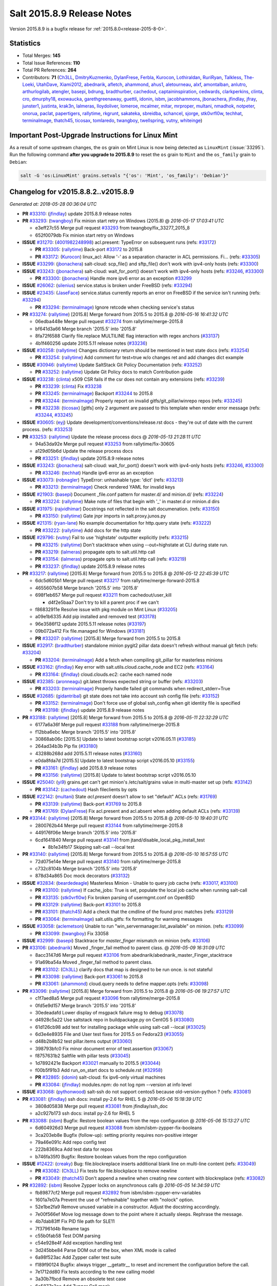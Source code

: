 .. _release-2015-8-9:

===========================
Salt 2015.8.9 Release Notes
===========================

Version 2015.8.9 is a bugfix release for :ref:`2015.8.0<release-2015-8-0>`.


Statistics
==========

- Total Merges: **145**
- Total Issue References: **110**
- Total PR References: **264**

- Contributors: **71** (`Ch3LL`_, `DmitryKuzmenko`_, `DylanFrese`_, `Ferbla`_, `Kurocon`_, `Lothiraldan`_, `RuriRyan`_, `Talkless`_, `The-Loeki`_, `UtahDave`_, `Xiami2012`_, `abednarik`_, `afletch`_, `ahammond`_, `ahus1`_, `aletourneau`_, `alxf`_, `amontalban`_, `anlutro`_, `arthurlogilab`_, `atengler`_, `basepi`_, `bdrung`_, `bradthurber`_, `cachedout`_, `captaininspiration`_, `cedwards`_, `clarkperkins`_, `clinta`_, `cro`_, `dmurphy18`_, `exowaucka`_, `garethgreenaway`_, `guettli`_, `idonin`_, `isbm`_, `jacobhammons`_, `jbonachera`_, `jfindlay`_, `jfray`_, `junster1`_, `justinta`_, `krak3n`_, `lalmeras`_, `lloydoliver`_, `lomeroe`_, `mcalmer`_, `mitar`_, `mrproper`_, `multani`_, `nmadhok`_, `notpeter`_, `onorua`_, `paclat`_, `papertigers`_, `rallytime`_, `rkgrunt`_, `sakateka`_, `sbreidba`_, `schancel`_, `sjorge`_, `stk0vrfl0w`_, `techhat`_, `terminalmage`_, `thatch45`_, `ticosax`_, `tomlaredo`_, `twangboy`_, `twellspring`_, `vutny`_, `whiteinge`_)


Important Post-Upgrade Instructions for Linux Mint
==================================================

As a result of some upstream changes, the ``os`` grain on Mint Linux is now
being detected as ``LinuxMint`` (:issue:`33295`). Run the following command
**after you upgrade to 2015.8.9** to reset the ``os`` grain to ``Mint`` and the
``os_family`` grain to ``Debian``:

.. code-block:: bash

    salt -G 'os:LinuxMint' grains.setvals "{'os': 'Mint', 'os_family': 'Debian'}"


Changelog for v2015.8.8.2..v2015.8.9
====================================

*Generated at: 2018-05-28 00:36:04 UTC*

* **PR** `#33310`_: (`jfindlay`_) update 2015.8.9 release notes

* **PR** `#33293`_: (`twangboy`_) Fix minion start retry on Windows (2015.8)
  @ *2016-05-17 17:03:41 UTC*

  * e3eff27c55 Merge pull request `#33293`_ from twangboy/fix_33277_2015_8

  * 652f0079db Fix minion start retry on Windows

* **ISSUE** `#31270`_: (`4001982248998`_) acl.present: TypeError on subsequent runs (refs: `#33172`_)

  * **PR** `#33305`_: (`rallytime`_) Back-port `#33172`_ to 2015.8

  * **PR** `#33172`_: (`Kurocon`_) linux_acl: Allow '-' as a separation character in ACL permissions. Fi… (refs: `#33305`_)

* **ISSUE** `#33299`_: (`jbonachera`_) salt-cloud: scp_file() and sftp_file() don't work with ipv4-only hosts  (refs: `#33300`_)

* **ISSUE** `#33243`_: (`jbonachera`_) salt-cloud: wait_for_port() doesn't work with ipv4-only hosts (refs: `#33246`_, `#33300`_)

  * **PR** `#33300`_: (`jbonachera`_) Handle more ipv6 error as an exception `#33299`_

* **ISSUE** `#26062`_: (`silenius`_) service.status is broken under FreeBSD (refs: `#33294`_)

* **ISSUE** `#23435`_: (`JaseFace`_) service.status currently reports an error on FreeBSD if the service isn't running (refs: `#33294`_)

  * **PR** `#33294`_: (`terminalmage`_) Ignore retcode when checking service's status

* **PR** `#33274`_: (`rallytime`_) [2015.8] Merge forward from 2015.5 to 2015.8
  @ *2016-05-16 16:41:32 UTC*

  * 06edba448e Merge pull request `#33274`_ from rallytime/merge-2015.8

  * bf641d3a66 Merge branch '2015.5' into '2015.8'

  * 8fa72f6588 Clarify file.replace MULTILINE flag interaction with regex anchors (`#33137`_)

  * 4b1f460256 update 2015.5.11 release notes (`#33236`_)

* **ISSUE** `#30258`_: (`rallytime`_) Changes dictionary return should be mentioned in test state docs (refs: `#33254`_)

  * **PR** `#33254`_: (`rallytime`_) Add comment for test=true w/o changes ret and add changes dict example

* **ISSUE** `#30946`_: (`rallytime`_) Update SaltStack Git Policy Documentation (refs: `#33252`_)

  * **PR** `#33252`_: (`rallytime`_) Update Git Policy docs to match Contribution guide

* **ISSUE** `#33238`_: (`clinta`_) x509 CSR fails if the csr does not contain any extensions (refs: `#33239`_)

  * **PR** `#33239`_: (`clinta`_) Fix `#33238`_

  * **PR** `#33245`_: (`terminalmage`_) Backport `#33244`_ to 2015.8

  * **PR** `#33244`_: (`terminalmage`_) Properly report on invalid gitfs/git_pillar/winrepo repos (refs: `#33245`_)

  * **PR** `#32238`_: (`ticosax`_) [gitfs] only 2 argument are passed to this template when render error message (refs: `#33244`_, `#33245`_)

* **ISSUE** `#30605`_: (`eyj`_) Update development/conventions/release.rst docs - they're out of date with the current process. (refs: `#33253`_)

* **PR** `#33253`_: (`rallytime`_) Update the release process docs
  @ *2016-05-13 21:28:11 UTC*

  * 94a53da92e Merge pull request `#33253`_ from rallytime/fix-30605

  * a129d05b6d Update the release process docs

  * **PR** `#33251`_: (`jfindlay`_) update 2015.8.9 release notes

* **ISSUE** `#33243`_: (`jbonachera`_) salt-cloud: wait_for_port() doesn't work with ipv4-only hosts (refs: `#33246`_, `#33300`_)

  * **PR** `#33246`_: (`techhat`_) Handle ipv6 error as an exception

* **ISSUE** `#33073`_: (`robnagler`_) TypeError: unhashable type: 'dict' (refs: `#33213`_)

  * **PR** `#33213`_: (`terminalmage`_) Check rendered YAML for invalid keys

* **ISSUE** `#21903`_: (`basepi`_) Document _file.conf pattern for master.d/ and minion.d/ (refs: `#33224`_)

  * **PR** `#33224`_: (`rallytime`_) Make note of files that begin with '_' in master.d or minion.d dirs

* **ISSUE** `#31975`_: (`rajvidhimar`_) Docstrings not reflected in the salt documenation. (refs: `#33150`_)

  * **PR** `#33150`_: (`rallytime`_) Gate jnpr imports in salt.proxy.junos.py

* **ISSUE** `#21315`_: (`ryan-lane`_) No example documentation for http.query state (refs: `#33222`_)

  * **PR** `#33222`_: (`rallytime`_) Add docs for the http state

* **ISSUE** `#29796`_: (`vutny`_) Fail to use 'highstate' outputter explicitly  (refs: `#33215`_)

  * **PR** `#33215`_: (`rallytime`_) Don't stacktrace when using --out=highstate at CLI during state run.

  * **PR** `#33219`_: (`lalmeras`_) propagate opts to salt.util.http call

  * **PR** `#33154`_: (`lalmeras`_) propagate opts to salt.util.http call (refs: `#33219`_)

  * **PR** `#33237`_: (`jfindlay`_) update 2015.8.9 release notes

* **PR** `#33217`_: (`rallytime`_) [2015.8] Merge forward from 2015.5 to 2015.8
  @ *2016-05-12 22:45:39 UTC*

  * 6dc5d605b1 Merge pull request `#33217`_ from rallytime/merge-forward-2015.8

  * 4655607b58 Merge branch '2015.5' into '2015.8'

  * 698f1eb657 Merge pull request `#33211`_ from cachedout/user_kill

    * d4f2e5baa7 Don't try to kill a parent proc if we can't

  * f86832911e Resolve issue with pkg module on Mint Linux (`#33205`_)

  * a09e1b6335 Add pip installed and removed test (`#33178`_)

  * 96e3586f12 update 2015.5.11 release notes (`#33197`_)

  * 09b072a412 Fix file.managed for Windows (`#33181`_)

  * **PR** `#33207`_: (`rallytime`_) [2015.8] Merge forward from 2015.5 to 2015.8

* **ISSUE** `#32917`_: (`bradthurber`_) standalone minion pygit2 pillar data doesn't refresh without manual git fetch (refs: `#33204`_)

  * **PR** `#33204`_: (`terminalmage`_) Add a fetch when compiling git_pillar for masterless minions

* **ISSUE** `#33162`_: (`jfindlay`_) Key error with salt.utils.cloud.cache_node and EC2 (refs: `#33164`_)

  * **PR** `#33164`_: (`jfindlay`_) cloud.clouds.ec2: cache each named node

* **ISSUE** `#32385`_: (`aronneagu`_) git.latest throws expected string or buffer (refs: `#33203`_)

  * **PR** `#33203`_: (`terminalmage`_) Properly handle failed git commands when redirect_stderr=True

* **ISSUE** `#32685`_: (`gidantribal`_) git state does not take into account ssh config file (refs: `#33152`_)

  * **PR** `#33152`_: (`terminalmage`_) Don't force use of global ssh_config when git identity file is specified

  * **PR** `#33198`_: (`jfindlay`_) update 2015.8.9 release notes

* **PR** `#33188`_: (`rallytime`_) [2015.8] Merge forward from 2015.5 to 2015.8
  @ *2016-05-11 22:32:29 UTC*

  * 6177a6a36f Merge pull request `#33188`_ from rallytime/merge-2015.8

  * f12bba6ebc Merge branch '2015.5' into '2015.8'

  * 30868ab06c [2015.5] Update to latest bootstrap script v2016.05.11 (`#33185`_)

  * 264ad34b3b Pip fix (`#33180`_)

  * 43288b268d add 2015.5.11 release notes (`#33160`_)

  * e0da8fda7d [2015.5] Update to latest bootstrap script v2016.05.10 (`#33155`_)

  * **PR** `#33161`_: (`jfindlay`_) add 2015.8.9 release notes

  * **PR** `#33156`_: (`rallytime`_) [2015.8] Update to latest bootstrap script v2016.05.10

* **ISSUE** `#25040`_: (`yi9`_) grains.get can't get minion's /etc/salt/grains value in multi-master set up (refs: `#33142`_)

  * **PR** `#33142`_: (`cachedout`_) Hash fileclients by opts

* **ISSUE** `#22142`_: (`multani`_) State `acl.present` doesn't allow to set "default" ACLs (refs: `#31769`_)

  * **PR** `#33139`_: (`rallytime`_) Back-port `#31769`_ to 2015.8

  * **PR** `#31769`_: (`DylanFrese`_) Fix acl.present and acl.absent when adding default ACLs (refs: `#33139`_)

* **PR** `#33144`_: (`rallytime`_) [2015.8] Merge forward from 2015.5 to 2015.8
  @ *2016-05-10 19:40:31 UTC*

  * 2800762b44 Merge pull request `#33144`_ from rallytime/merge-2015.8

  * 449176f06e Merge branch '2015.5' into '2015.8'

  * 6cd1641840 Merge pull request `#33141`_ from jtand/disable_local_pkg_install_test

    * 8b1e34fb17 Skipping salt-call --local test

* **PR** `#33140`_: (`rallytime`_) [2015.8] Merge forward from 2015.5 to 2015.8
  @ *2016-05-10 16:57:55 UTC*

  * 72d075e14e Merge pull request `#33140`_ from rallytime/merge-2015.8

  * c732c8104b Merge branch '2015.5' into '2015.8'

  * 878d34a865 Doc mock decorators (`#33132`_)

* **ISSUE** `#32834`_: (`beardedeagle`_) Masterless Minion - Unable to query job cache (refs: `#33017`_, `#33100`_)

  * **PR** `#33100`_: (`rallytime`_) If cache_jobs: True is set, populate the local job cache when running salt-call

  * **PR** `#33135`_: (`stk0vrfl0w`_) Fix broken parsing of usermgmt.conf on OpenBSD

  * **PR** `#33129`_: (`rallytime`_) Back-port `#33101`_ to 2015.8

  * **PR** `#33101`_: (`thatch45`_) Add a check that the cmdline of the found proc matches (refs: `#33129`_)

  * **PR** `#33064`_: (`terminalmage`_) salt.utils.gitfs: fix formatting for warning messages

* **ISSUE** `#33058`_: (`aclemetson`_) Unable to run "win_servermanager.list_available" on minion. (refs: `#33099`_)

  * **PR** `#33099`_: (`twangboy`_) Fix 33058

* **ISSUE** `#32999`_: (`basepi`_) Stacktrace for `master_finger` mismatch on minion (refs: `#33106`_)

* **PR** `#33106`_: (`abednarik`_) Moved _finger_fail method to parent class.
  @ *2016-05-09 16:31:09 UTC*

  * 8acc3147d6 Merge pull request `#33106`_ from abednarik/abednarik_master_Finger_stacktrace

  * 91a69ba54a Moved _finger_fail method to parent class.

  * **PR** `#33102`_: (`Ch3LL`_) clarify docs that map is designed to be run once. is not stateful

  * **PR** `#33098`_: (`rallytime`_) Back-port `#33061`_ to 2015.8

  * **PR** `#33061`_: (`ahammond`_) cloud.query needs to define mapper.opts (refs: `#33098`_)

* **PR** `#33096`_: (`rallytime`_) [2015.8] Merge forward from 2015.5 to 2015.8
  @ *2016-05-06 19:27:57 UTC*

  * c1f7aed8a5 Merge pull request `#33096`_ from rallytime/merge-2015.8

  * 0fd5e9d157 Merge branch '2015.5' into '2015.8'

  * 30edeadafd Lower display of msgpack failure msg to debug (`#33078`_)

  * d4928c5a22 Use saltstack repo in buildpackage.py on CentOS 5 (`#33080`_)

  * 61d126cb98 add test for installing package while using salt-call --local (`#33025`_)

  * 6d3e4e8935 File and User test fixes for 2015.5 on Fedora23 (`#33055`_)

  * d48b2b8b52 test pillar.items output (`#33060`_)

  * 398793bfc0 Fix minor document error of test.assertion (`#33067`_)

  * f8757631b2 Saltfile with pillar tests (`#33045`_)

  * 1d7892421e Backport `#33021`_ manually to 2015.5 (`#33044`_)

  * f00b5f91b3 Add run_on_start docs to schedule.rst (`#32958`_)

  * **PR** `#32865`_: (`idonin`_) salt-cloud: fix ipv6-only virtual machines

  * **PR** `#33084`_: (`jfindlay`_) modules.npm: do not log npm --version at info level

* **ISSUE** `#33068`_: (`pythonwood`_) salt-ssh do not support centos5 because old-version-python  ? (refs: `#33081`_)

* **PR** `#33081`_: (`jfindlay`_) ssh docs: install py-2.6 for RHEL 5
  @ *2016-05-06 15:18:39 UTC*

  * 3808d05838 Merge pull request `#33081`_ from jfindlay/ssh_doc

  * a2c927b173 ssh docs: install py-2.6 for RHEL 5

* **PR** `#33088`_: (`isbm`_) Bugfix: Restore boolean values from the repo configuration
  @ *2016-05-06 15:13:27 UTC*

  * 6d604926d3 Merge pull request `#33088`_ from isbm/isbm-zypper-fix-booleans

  * 3ca203eb8e Bugfix (follow-up): setting priority requires non-positive integer

  * 79a46e091c Add repo config test

  * 222b8369ca Add test data for repos

  * b746fa35f0 Bugfix: Restore boolean values from the repo configuration

* **ISSUE** `#12422`_: (`creaky`_) Bug: file.blockreplace inserts additional blank line on multi-line content (refs: `#33049`_)

  * **PR** `#33082`_: (`Ch3LL`_) Fix tests for file.blockplace to remove newline

  * **PR** `#33049`_: (`thatch45`_) Don't append a newline when creating new content with blockreplace (refs: `#33082`_)

* **PR** `#32892`_: (`isbm`_) Resolve Zypper locks on asynchronous calls
  @ *2016-05-05 14:34:59 UTC*

  * fb89877cf2 Merge pull request `#32892`_ from isbm/isbm-zypper-env-variables

  * 1601a7e07a Prevent the use of "refreshable" together with "nolock" option.

  * 52e1be2fa9 Remove unused variable in a constructor. Adjust the docstring accordingly.

  * 7e00f566ef Move log message down to the point where it actually sleeps. Rephrase the message.

  * 4b7dab83ff Fix PID file path for SLE11

  * 7f37961d4b Rename tags

  * c55b0fab58 Test DOM parsing

  * c54e928e4f Add exception handling test

  * 3d245bbe84 Parse DOM out of the box, when XML mode is called

  * 6a98f523ac Add Zypper caller test suite

  * f189f90124 Bugfix: always trigger __getattr__ to reset and increment the configuration before the call.

  * 7e1712dd80 Fix tests according to the new calling model

  * 3a30b7fbcd Remove an obsolete test case

  * 6e5877a2ee Add Zypper Call mock

  * bb5540cb4a Bugfix: inverted logic on raising (or not) exceptions

  * ce9262fe71 Make Zypper caller module-level reusable

  * 77dc8695af Update docstrings according to the bugfix

  * 46d86b21d5 Bugfix: accept refresh override param

  * cb40618262 Fire an event about released Zypper with its result

  * 0728f0bc00 Replace string values with the constants

  * 6af3f7141b Check if zypper lock exists and add more debug logging

  * 0167b30a75 Add Zypper lock constant

  * 370ff21d36 Fire an event to the Master about blocked Zypper.

  * 1727ca3de2 Use new Zypper call implementation

  * 485164aa5c Remove blocking-prone Zypper call implementation

  * f161f0612c Implement block-proof Zypper call implementation

  * baf35ed708 Remove one-char variables

  * 2c94eb016f Remove an unused variable

  * 6869ebc557 Remove an empty line

  * 7e06489da9 Remove verbose wrapping

  * 2131ff04af Standarize zypper call to "run_all"

  * 046ef44ca3 Bugfix: version_cmp crashes in CLI if there are versions, that looks like integer or float.

  * b869a92eea Change Zypper calls to a single point

* **ISSUE** `#24237`_: (`Grokzen`_) Minion schedule return data missing some fields (refs: `#33039`_)

  * **PR** `#33039`_: (`The-Loeki`_) Add fun_args to scheduled return data (part of `#24237`_)

* **ISSUE** `#12422`_: (`creaky`_) Bug: file.blockreplace inserts additional blank line on multi-line content (refs: `#33049`_)

  * **PR** `#33049`_: (`thatch45`_) Don't append a newline when creating new content with blockreplace (refs: `#33082`_)

* **ISSUE** `#24996`_: (`danlsgiga`_) --failhard option not working as expected (refs: `#33048`_)

  * **PR** `#33048`_: (`rallytime`_) Pass all data to batch.run() call when using --failhard

* **ISSUE** `#32452`_: (`nicholascapo`_) cmd.run_all with --batch  and --failhard gives no output on failure (refs: `#33050`_)

  * **PR** `#33050`_: (`rallytime`_) Display command output when command fails with batch + failhard options

* **ISSUE** `#33041`_: (`anitakrueger`_) boto_elb.present security_groups kwarg is a list - needs documentation (refs: `#33053`_)

  * **PR** `#33053`_: (`rallytime`_) Allow security_groups kwarg for boto_elb.present to be string or list

  * **PR** `#33054`_: (`rallytime`_) [2015.8] Merge forward from 2015.5 to 2015.8

  * **PR** `#33056`_: (`justinta`_) File and User test fixes for 2015.8 on Fedora23

* **ISSUE** `#32472`_: (`esn89`_) salt-minion is stuck in a restart loop with not much info: (refs: `#33030`_)

  * **PR** `#33040`_: (`rallytime`_) Back-port `#33030`_ to 2015.8

  * **PR** `#33030`_: (`thatch45`_) When we restart the minion we should show the error that caused it (refs: `#33040`_)

* **ISSUE** `#32834`_: (`beardedeagle`_) Masterless Minion - Unable to query job cache (refs: `#33017`_, `#33100`_)

  * **PR** `#33017`_: (`rallytime`_) Update the docs for saltutil.find_job to be more clear/accurate

  * **PR** `#33031`_: (`rallytime`_) Back-port `#33002`_ to 2015.8

  * **PR** `#33002`_: (`whiteinge`_) Add saltenv to the cmd.script state function (refs: `#33031`_)

  * **PR** `#33021`_: (`UtahDave`_) Fix syndic regression (refs: `#33044`_)

* **ISSUE** `#11801`_: (`slai`_) Salt does not match user names properly under Windows (refs: `#32674`_)

  * **PR** `#32674`_: (`twangboy`_) Compare uid and gid instead of name and group

* **ISSUE** `#32856`_: (`DeanScothern`_) jjid not shown when running the salt command line with --batch-size  using either --verbose or --show-jid  with certain salt versions (refs: `#32996`_)

* **ISSUE** `#31738`_: (`igorwidlinski`_) salt --show-jid does not show job id when run in batch mode (refs: `#32450`_)

  * **PR** `#32996`_: (`rallytime`_) Allow batch mode to use verbose option, as well as show_jid.

  * **PR** `#32450`_: (`cachedout`_) Pass parser options into batch mode (refs: `#32996`_)

* **ISSUE** `#32954`_: (`atengler`_) glusterfs.peered fails with 'NoneType' object is not iterable (refs: `#32955`_)

  * **PR** `#32955`_: (`atengler`_) Fixed glusterfs.peered output

* **ISSUE** `#26011`_: (`rodriguezsergio`_) states.virtualenv != modules.virtualenv (refs: `#32994`_)

  * **PR** `#32994`_: (`rallytime`_) Clarify some arg docs for virtualenv state

  * **PR** `#32986`_: (`justinta`_) Fix boto_secgroup_test

* **ISSUE** `#32777`_: (`sjorge`_) cron.present broken on Solarish systems if user specified (refs: `#32970`_)

  * **PR** `#32970`_: (`sjorge`_) fix user cron on solarish operating systems

  * **PR** `#32796`_: (`jfindlay`_) salt.log.setup: process user args before format

* **ISSUE** `#32891`_: (`guettli`_) docs: Note " This document represents behavior exhibited by Salt requisites as of version 0.9.7 of Salt." (refs: `#32934`_)

  * **PR** `#32934`_: (`jfindlay`_) doc.ref.states.ordering: clarify requisite change

* **ISSUE** `#32882`_: (`papertigers`_) carbon_return is missing a default value. (refs: `#32883`_)

  * **PR** `#32928`_: (`rallytime`_) Back-port `#32883`_ to 2015.8

  * **PR** `#32883`_: (`papertigers`_) mode should default to 'text' (refs: `#32928`_)

* **ISSUE** `#32646`_: (`deamen`_) FileClient Class ( client = salt.minion.FileClient(__opts__) )  does not exist (refs: `#32925`_)

  * **PR** `#32925`_: (`rallytime`_) Remove FileClient class references from docs - it doesn't exist.

* **ISSUE** `#23683`_: (`gravyboat`_) contents_grains should have an example (refs: `#32922`_)

  * **PR** `#32922`_: (`rallytime`_) Update contents_grains option with relevant docs

* **PR** `#32926`_: (`rallytime`_) [2015.8] Merge forward from 2015.5 to 2015.8
  @ *2016-04-28 19:47:52 UTC*

  * e60c12640d Merge pull request `#32926`_ from rallytime/merge-2015.8

  * 5a184881be Merge branch '2015.5' into '2015.8'

  * edce22a143 backport PR `#32732`_ to 2015.5 fixes `#23714`_ (`#32848`_)

  * **PR** `#32908`_: (`Ch3LL`_) Specify EBS volume tags in profile configuration in aws

* **ISSUE** `#23952`_: (`neogenix`_) iptables state append doesn't honor position -1 (refs: `#32906`_)

  * **PR** `#32906`_: (`rallytime`_) Update docs to warn users that -1 isn't valid for iptables insert state

* **ISSUE** `#32510`_: (`Ch3LL`_) Cannot specify image in provider file when using map file (refs: `#32900`_)

  * **PR** `#32900`_: (`rallytime`_) Allow profile options to be specified in provider file when using maps

* **ISSUE** `#30855`_: (`guettli`_) Docs: does salt.states.service support systemd? (refs: `#32880`_)

  * **PR** `#32880`_: (`rallytime`_) Clarify service state opening docs - uses 'service' virtualname

* **PR** `#32884`_: (`terminalmage`_) Fix incorrect deprecation notice
  @ *2016-04-27 15:47:35 UTC*

  * e1b40b3b76 Merge pull request `#32884`_ from terminalmage/fix-incorrect-deprecation-notice

  * b307c5452a Fix incorrect deprecation notice

* **PR** `#32878`_: (`jacobhammons`_) added note about updating the bootstrap script in salt-cloud using th…
  @ *2016-04-26 21:09:51 UTC*

  * a2921b9da0 Merge pull request `#32878`_ from jacobhammons/salt-cloud

  * 3887938727 added note about updating the bootstrap script in salt-cloud using the -u flag, removed the saltconf banner.

* **ISSUE** `#32861`_: (`bradthurber`_) Is it master_syndic or syndic_master? (refs: `#32869`_)

* **PR** `#32869`_: (`rallytime`_) Use correct config setting in cloud syndic docs
  @ *2016-04-26 19:13:21 UTC*

  * 71db10fd2c Merge pull request `#32869`_ from rallytime/fix-32861

  * 0e73daa126 Use correct config setting in cloud syndic docs

* **PR** `#32844`_: (`rallytime`_) [2015.8] Merge forward from 2015.5 to 2015.8
  @ *2016-04-26 17:38:08 UTC*

  * 02c681311f Merge pull request `#32844`_ from rallytime/merge-2015.8

  * 1fc9de1d04 Add 'file.source_list' mock to archive state unit tests

  * 9064d3bbfb Merge branch '2015.5' into '2015.8'

    * 9b5c14c37c `salt-cloud -u` downloads stable version from bootstrap.saltstack.com by default (`#32837`_)

    * 9725804448 update bootstrap to 2016.04.18 release (`#32667`_)

    * c842e1e437 Merge pull request `#32776`_ from rallytime/merge-2015.5

      * 7ecbf9f885 Merge pull request #14 from whiteinge/runner-async-low

        * 211f7b4af1 Format low data correct for runner_async

      * ce72851861 Merge branch '2014.7' into '2015.5'

      * 2775edc176 Saltnado /run fix (`#32590`_)

      * b19c5a5ce7 Verify auth in saltnado run (`#32552`_)

    * 67d0c81184 Support remote sources in a source list (`#32691`_)

    * bd5442d768 Merge pull request `#32686`_ from cachedout/issue_32661

      * f704df90bc Fix stacktrace in batch with dup minion ids

    * 3ec9502a86 Update "Low Hanging Fruit" to "Help Wanted" (`#32675`_)

    * 77bea56b68 Additional documentation on calling exec modules from templates (`#32657`_)

    * c910b8dd51 Fixing critical bug to remove only the specified Host instead of the entire Host cluster (`#32639`_)

    * 4568565d45 Add _syspaths.py to .gitignore (`#32638`_)

* **ISSUE** `#32799`_: (`belt`_) ssh_auth.present creates ~/~${USER}/.ssh (refs: `#32868`_)

  * **PR** `#32868`_: (`rallytime`_) Back-port `#31139`_ to 2015.8

  * **PR** `#31139`_: (`exowaucka`_) Improve %h and %u handling in SSH module (refs: `#32868`_)

* **ISSUE** `#23714`_: (`naemono`_) file.copy force ignored during highstate, but not with 'salt-call state.sls_id' (refs: `#32732`_, `#32847`_, `#32848`_)

  * **PR** `#32847`_: (`lomeroe`_) backport PR `#32732`_ for issue `#23714`_

  * **PR** `#32732`_: (`lomeroe`_) correct use of force flag in file.copy `#23714`_ (refs: `#32847`_, `#32848`_)

* **ISSUE** `#32824`_: (`bradthurber`_) salt-cloud vmware: wrong pyvmomi installed for RHEL/CentOS 6 (refs: `#32845`_)

  * **PR** `#32845`_: (`rallytime`_) Add pyvmomi version warning to Getting Started with VMware docs

* **ISSUE** `#25492`_: (`hernanc`_) "docker-py mem_limit has been moved to host_config in API version 1.19" error (refs: `#26518`_, `#32818`_)

  * **PR** `#32841`_: (`rallytime`_) Back-port `#32818`_ to 2015.8

  * **PR** `#32818`_: (`mitar`_) Pass None as memory limit (refs: `#32841`_)

  * **PR** `#26518`_: (`krak3n`_) Fix for `#25492`_ (refs: `#32818`_)

* **ISSUE** `#32605`_: (`Talkless`_) pkgrepo.managed with apt does not add comments value later (refs: `#32813`_)

  * **PR** `#32839`_: (`rallytime`_) Back-port `#32813`_ to 2015.8

  * **PR** `#32813`_: (`abednarik`_) Add comments as an option for apt in pkgrepo.managed. (refs: `#32839`_)

  * **PR** `#32659`_: (`anlutro`_) Various improvements on cloud deploy script docs

  * **PR** `#32668`_: (`jfindlay`_) [2015.8] update bootstrap to 2016.04.18 release

  * **PR** `#32785`_: (`rallytime`_) Back-port `#29322`_ to 2015.8

  * **PR** `#29322`_: (`mrproper`_) add http proxy support for tornado (refs: `#32785`_)

* **ISSUE** `#32710`_: (`bradthurber`_) conf/master missing many gitfs and git_pillar parameters (refs: `#32722`_)

* **PR** `#32787`_: (`rallytime`_) Back-port `#32722`_ to 2015.8
  @ *2016-04-25 15:19:21 UTC*

  * **PR** `#32722`_: (`bradthurber`_) Catch up the conf/master file to include gitfs/git_pillar parms from … (refs: `#32787`_)

  * 96a3d4e556 Merge pull request `#32787`_ from rallytime/bp-32722

  * 8d7148d41b Catch up the conf/master file to include gitfs/git_pillar parms from recent releases

* **PR** `#32786`_: (`rallytime`_) Back-port `#32703`_ to 2015.8
  @ *2016-04-25 15:19:13 UTC*

  * **PR** `#32703`_: (`schancel`_) Make example top file match templated version (refs: `#32786`_)

  * 36f70f5847 Merge pull request `#32786`_ from rallytime/bp-32703

  * baa4df25c9 Make example top file match templated version

  * 227ef4aabb Fix unnecessary capitalization

  * 73cd9f26c3 Merge branch 'gitfs_perremote_doc_updates' of https://github.com/l2ol33rt/salt into pr-32775

  * b69d406ada Including name per-remote config option in example

  * **PR** `#32779`_: (`terminalmage`_) Improve documentation on pygit2 versions

* **ISSUE** `#32609`_: (`anlutro`_) Tornado ioloop fails when master disconnects? (refs: `#32749`_)

  * **PR** `#32749`_: (`DmitryKuzmenko`_) Properly handle minion failback failure.

* **ISSUE** `#32144`_: (`vutny`_) Pillar targeting starts to work only after calling `saltutil.refresh_pillar` (refs: `#32643`_)

  * **PR** `#32643`_: (`vutny`_) Document pillar cache options

* **ISSUE** `#32705`_: (`joakimkarlsson`_) win_dacl.present: Specifying propagations for a directory fails  (refs: `#32720`_)

  * **PR** `#32720`_: (`jfindlay`_) modules.win_dacl: consistent case of dacl constants

* **ISSUE** `#30761`_: (`sjmh`_) Cannot target subsets of minions when using pillar and external_auth (refs: `#31598`_)

* **ISSUE** `#21303`_: (`Lothiraldan`_) Explicit and document ACL rules format (refs: `#32733`_)

  * **PR** `#32733`_: (`Lothiraldan`_) Update external auth documentation to list supported matcher.

  * **PR** `#31598`_: (`terminalmage`_) Remove limitations on validation types for eauth targets (refs: `#32733`_)

  * **PR** `#32693`_: (`techhat`_) Check dependencies type before appling str operations

  * **PR** `#32692`_: (`garethgreenaway`_) Handle when beacon not configured and we try to enable/disable them

* **PR** `#32718`_: (`garethgreenaway`_) Fixes to schedule.list in 2015.8
  @ *2016-04-20 19:51:24 UTC*

  * f52af5a596 Merge pull request `#32718`_ from garethgreenaway/2015_8_schedule_list_fix

  * 7fa5d809d2 backporting a fix from develop where the use of splay would result in seconds=0 in the schedule.list when there was no seconds specified in the origina schedule

* **PR** `#32684`_: (`captaininspiration`_) Fix routes for redhat < 6
  @ *2016-04-19 19:18:20 UTC*

  * **PR** `#32682`_: (`captaininspiration`_) Fix routes for redhat < 6 (refs: `#32684`_)

  * f63566e452 Merge pull request `#32684`_ from captaininspiration/2015.8

  * 640c7a90da Fix routes for redhat < 6

  * **PR** `#32683`_: (`techhat`_) Handle a couple of arguments better (Azure)

* **ISSUE** `#32523`_: (`junster1`_) network.py/loader.py failing because cfn variable is not defined before use. (refs: `#32672`_)

  * **PR** `#32672`_: (`junster1`_) Fix for issue 32523

* **ISSUE** `#32517`_: (`Ch3LL`_) Minion restarting and erroring when cannot reach the masters in multi-master failover (refs: `#32555`_, `#32556`_)

  * **PR** `#32556`_: (`DmitryKuzmenko`_) Don't access deprecated Exception.message attribute.

  * **PR** `#32655`_: (`cachedout`_) Lower log level for pillar cache

* **ISSUE** `#31542`_: (`duk3luk3`_) jinja stringifies dict before passing it to execution module (maybe salt-ssh specific?) (refs: `#32588`_)

* **PR** `#32588`_: (`anlutro`_) Fix salt-ssh module function call argument type juggling by JSON encoding them
  @ *2016-04-18 15:57:14 UTC*

  * a6a427463d Merge pull request `#32588`_ from alprs/fix-salt_ssh_module_types

  * d912f1c3c6 json encode arguments passed to an execution module function call

* **ISSUE** `#32229`_: (`seanjnkns`_) 2015.8.8.2: pkg.installed fails to update packages with epoch (refs: `#32563`_)

  * **PR** `#32563`_: (`terminalmage`_) yumpkg: Ignore epoch in version comparison for explict versions without an epoch

  * **PR** `#32640`_: (`nmadhok`_) [2015.8] - Fixing critical bug to remove only the specified Host instead of the entire Host cluster

  * **PR** `#32649`_: (`mcalmer`_) align OS grains from older SLES with current one

  * **PR** `#32652`_: (`isbm`_) Prevent crash if pygit2 package is requesting re-compilation of the e…

* **PR** `#32614`_: (`rallytime`_) [2015.8] Merge forward from 2015.5 to 2015.8
  @ *2016-04-15 19:27:47 UTC*

  * 05a41a13cd Merge pull request `#32614`_ from rallytime/merge-2015.8

  * 046e401dd8 Merge branch '2015.5' into '2015.8'

    * 027b502335 Merge pull request `#32561`_ from gtmanfred/user_passwords

      * 3db5e78d5d redact passwords and hashes from user.present updates

* **PR** `#32616`_: (`rallytime`_) Back-port `#32547`_ to 2015.8
  @ *2016-04-15 19:27:36 UTC*

  * **PR** `#32547`_: (`cro`_) Expand on the open-source vs open-core FAQ (refs: `#32616`_)

  * ef17bde054 Merge pull request `#32616`_ from rallytime/bp-32547

  * 4242bc7399 Language clarification.

  * 965e3bc1d1 Expand on the open-source vs open-core FAQ

  * **PR** `#32604`_: (`Talkless`_) Fix comments value in salt.states.pkgrepo example

  * **PR** `#32558`_: (`terminalmage`_) Revert PR `#32480`_ and apply `#32314`_ with fixes / documentation

  * **PR** `#32480`_: (`terminalmage`_) Clear VCS fsbackend and git_pillar locks on master start (refs: `#32558`_)

  * **PR** `#32314`_: (`onorua`_) prevent eternal gitfs lock due to process crash (refs: `#32480`_, `#32558`_)

* **ISSUE** `#32519`_: (`Ch3LL`_) Minion restarting and erroring when cannot reach the master (refs: `#32576`_)

  * **PR** `#32576`_: (`DmitryKuzmenko`_) Better log message on minion restart if master couldn't be reached.

* **ISSUE** `#32517`_: (`Ch3LL`_) Minion restarting and erroring when cannot reach the masters in multi-master failover (refs: `#32555`_, `#32556`_)

  * **PR** `#32555`_: (`DmitryKuzmenko`_) Don't return None from eval_master

* **PR** `#32536`_: (`rallytime`_) Back-port `#31898`_ to 2015.8
  @ *2016-04-13 18:49:05 UTC*

  * **PR** `#31898`_: (`afletch`_) Ensure rh_service not used on CloudLinux 7 (refs: `#32536`_)

  * 27e91e40cc Merge pull request `#32536`_ from rallytime/bp-31898

  * 60d80c4dee Ensure rh_service not used on CloudLinux 7

  * **PR** `#32542`_: (`twangboy`_) Fix binary search and replace

* **PR** `#32539`_: (`rallytime`_) [2015.8] Merge forward from 2015.5 to 2015.8
  @ *2016-04-13 15:10:08 UTC*

  * cce7de76b0 Merge pull request `#32539`_ from rallytime/merge-2015.8

  * fbaeb165c9 Merge branch '2015.5' into merge-2015.8

  * 7307bcb88e Merge pull request `#32538`_ from rallytime/bp-32528

    * 46a4e8a310 Remove merge conflict line

    * e0d947c707 Document "grains" setting in the minion configuration reference

* **ISSUE** `#32493`_: (`bberberov`_) dockerng.volume_present fails when no volumes already exist on the system (refs: `#32531`_)

* **PR** `#32531`_: (`ticosax`_) [dockerng] Fix support of dockerng.volume_present when no volume is on present.
  @ *2016-04-13 14:42:13 UTC*

  * 1834bdefe3 Merge pull request `#32531`_ from ticosax/support-no-volumes

  * 958b2ec749 Fix support of dockerng.volume_present when no volume is on present.

  * **PR** `#32475`_: (`ticosax`_) [dockerng] Enhance dockerng.wait() to control success on exit_code and on already stopped containers

  * **PR** `#32436`_: (`isbm`_) Bugfix: salt-key crashes if tries to generate keys to the directory w/o write access

  * **PR** `#32515`_: (`terminalmage`_) Turn on exc_info when logging failed minion startup

  * **PR** `#32520`_: (`terminalmage`_) Add ignore_epoch option to pkg.installed/removed/purged states

  * **PR** `#32505`_: (`isbm`_) Isbm zypper list products sles11 crash

  * **PR** `#32480`_: (`terminalmage`_) Clear VCS fsbackend and git_pillar locks on master start (refs: `#32558`_)

  * **PR** `#32314`_: (`onorua`_) prevent eternal gitfs lock due to process crash (refs: `#32480`_, `#32558`_)

* **ISSUE** `#32327`_: (`joakimkarlsson`_) salt-minion fails to start on Windows (refs: `#32491`_)

  * **PR** `#32491`_: (`twangboy`_) Use win32api to get Total System Memory

* **ISSUE** `#31927`_: (`afletch`_) pkg.installed compares version including package epoch (pkg.version problem?) (refs: `#32487`_)

* **PR** `#32487`_: (`terminalmage`_) Add explanation of nonzero epoch requirement to pkg.installed state documentation
  @ *2016-04-11 20:48:57 UTC*

  * e335e313fe Merge pull request `#32487`_ from terminalmage/epoch-documentation

  * e04cf879b6 Document new behavior of pkg.installed for yum/dnf packages with non-zero epoch

  * 61e9761224 Add explanation of nonzero epoch requirement to pkg.installed state documentation

* **PR** `#32482`_: (`rallytime`_) [2015.8] Merge forward from 2015.5 to 2015.8
  @ *2016-04-11 20:12:26 UTC*

  * e8de50ff37 Merge pull request `#32482`_ from rallytime/merge-2015.8

  * 1b04f0ddec Merge branch '2015.5' into '2015.8'

  * 29333e533e Add documentation for some master/minion configs (`#32454`_)

  * 100c6e1b25 Merge pull request `#32458`_ from terminalmage/clarify-providers-docs

    * 500d3ebbaa Add link to provider override docs to all group providers

    * 83ca01f620 dd link to provider override docs to all shadow providers

    * c5fe38789d Add link to provider override docs to all user providers

    * 5c1c1dda59 Add link to provider override docs to all service providers

    * 736f2befc9 Add link to provider override docs to all package providers

    * f9306347cc Clarify the scope of the provider param in states.

    * af24c82ab0 Add documentation on virtual module provider overrides to the module docs

    * 0bc6c97a63 Improve docstrings

    * 1948920674 Add external ref to windows package manager docs

    * e7fa21438c Add new doc pages to toctree

    * f0de1236ec Move the tables of virtual modules to individual documentation pages

* **ISSUE** `#30183`_: (`jakehilton`_) Minion startup extremely delayed when first master in failover multi master setup is down (refs: `#31364`_, `#31382`_, `#32143`_)

* **ISSUE** `#29643`_: (`matthayes`_) Can't get batch mode and --failhard to work as expected (refs: `#31164`_)

* **ISSUE** `#28569`_: (`andrejohansson`_) Reactor alert on highstate fail (refs: `#31164`_)

  * **PR** `#32474`_: (`DmitryKuzmenko`_) Backport 31164 and 31364

  * **PR** `#32441`_: (`cachedout`_) Backport 31164 31364 (refs: `#32474`_)

  * **PR** `#31364`_: (`DmitryKuzmenko`_) Don't send REQ while another one is waiting for response. (refs: `#32441`_, `#32474`_)

  * **PR** `#31164`_: (`DmitryKuzmenko`_) Issues/29643 fix invalid retcode (refs: `#32441`_, `#32474`_)

* **ISSUE** `#31738`_: (`igorwidlinski`_) salt --show-jid does not show job id when run in batch mode (refs: `#32450`_)

* **PR** `#32450`_: (`cachedout`_) Pass parser options into batch mode (refs: `#32996`_)
  @ *2016-04-08 23:03:49 UTC*

  * 7bf44aea72 Merge pull request `#32450`_ from cachedout/issue_31738

  * 74d0fa06b4 Pass parser options into batch mode

* **ISSUE** `#28706`_: (`kkaig`_) user.present:groups vs group.present:members (refs: `#30824`_, `#32448`_)

  * **PR** `#32448`_: (`rallytime`_) Back-port `#30824`_ to 2015.8

  * **PR** `#30824`_: (`alxf`_) Issue `#28706`_: Fix state user.present behavior. (refs: `#32448`_)

* **ISSUE** `#31851`_: (`rhansen`_) error using module.run -> saltutil.runner -> state.orchestrate: "The following arguments are missing: _fun" (refs: `#32445`_)

  * **PR** `#32445`_: (`rallytime`_) Argument name in docs should match actual arg name

  * **PR** `#26676`_: (`rallytime`_) Back-port `#26648`_ to 2015.5 (refs: `#32445`_)

  * **PR** `#26648`_: (`whiteinge`_) Free 'fun' from the function signature namespace (refs: `#26676`_)

* **ISSUE** `#32033`_: (`timcharper`_) SaltStack `modules.dockerng` `_compare` does not handle docker implicit Domainname properly (issue when using network_mode: host) (refs: `#32116`_, `#32432`_)

* **PR** `#32432`_: (`ticosax`_) [dockerng] Fix Domainname introspection
  @ *2016-04-08 16:12:19 UTC*

  * a36f9499fc Merge pull request `#32432`_ from ticosax/fix-domainname-introspection

  * 505b5b0168 Fix Domainname introspection

* **PR** `#32427`_: (`rallytime`_) [2015.8] Merge forward from 2015.5 to 2015.8
  @ *2016-04-08 15:39:13 UTC*

  * def911974c Merge pull request `#32427`_ from rallytime/merge-2015.8

  * 9531ea6ef5 Merge branch '2015.5' into '2015.8'

  * 0809126d8e Merge `#32293`_ with test fixes (`#32418`_)

  * bbd8260a42 Ignore Raspbian in service.py __virtual__ (`#32421`_)

  * 690addf0b4 FreeBSD supports packages in format java/openjdk7 so the prior commit broke that functionality. Check freebsd/pkg#1409 for more info.

  * a36866d7db Merge pull request `#32399`_ from amontalban/2015.5

    * e1ffbd615a Fixes `saltstack/salt#28262`_ for 2015.5 branch

  * 3f03c5fcf9 Merge pull request `#32374`_ from cachedout/issue_32066

    * 62389d1d1a Update proxmox documentation

  * 8578089beb Merge pull request `#32339`_ from Ch3LL/fix_doc_multi-master

    * 2774da288d remove reference to master_alive_check

* **ISSUE** `#32311`_: (`rkgrunt`_) glusterfs module incorrectly indexes into name of bricks  (refs: `#32312`_)

* **PR** `#32423`_: (`justinta`_) Update glusterfs_test to be inline with `#32312`_
  @ *2016-04-07 21:53:03 UTC*

  * **PR** `#32312`_: (`rkgrunt`_) Fixed glusterfs module (refs: `#32423`_)

  * 5bc8c326ce Merge pull request `#32423`_ from jtand/glusterfs_test_fix

  * 6f98bd50eb Update glusterfs_test to be inline with `#32312`_

* **ISSUE** `#31632`_: (`zieba88`_) salt-cloud map parallel provisioning -P option failed on 2015.8.5 (refs: `#32425`_)

* **PR** `#32425`_: (`cachedout`_) Fix salt-cloud paralell provisioning
  @ *2016-04-07 21:52:06 UTC*

  * c07e02bacb Merge pull request `#32425`_ from cachedout/issue_31632

  * 127c0829ee Fix salt-cloud paralell provisioning

* **PR** `#32323`_: (`mcalmer`_) fix sorting by latest version when called with an attribute
  @ *2016-04-07 06:24:35 UTC*

  * 2cc054bbc0 Merge pull request `#32323`_ from mcalmer/fix-ensure-installed-latest-with-attributes

  * cb1f30ee10 fix sorting by latest version when called with an attribute

* **ISSUE** `saltstack/salt#28262`_: (`palica`_) FreeBSD pkgng provider raising error for minion (refs: `#32376`_)

* **ISSUE** `#28262`_: (`palica`_) FreeBSD pkgng provider raising error for minion (refs: `#32376`_, `#32399`_)

* **PR** `#32376`_: (`amontalban`_) Fixes `saltstack/salt#28262`_ (refs: `#32399`_)
  @ *2016-04-06 20:30:10 UTC*

  * 802580ee1a Merge pull request `#32376`_ from amontalban/2015.8

  * 823d0c362b Fixes `saltstack/salt#28262`_

* **ISSUE** `#32375`_: (`truescotw`_) jinja template copying file but not replacing tags (refs: `#32393`_)

* **PR** `#32393`_: (`jfindlay`_) modules.win_timezone: don't list all zones in debug log
  @ *2016-04-06 18:10:43 UTC*

  * ad77d76cad Merge pull request `#32393`_ from jfindlay/win_zone

  * c01c1b9da2 modules.win_timezone: don't list all zones in debug log

* **PR** `#32372`_: (`rallytime`_) Back-port `#32358`_ to 2015.8
  @ *2016-04-06 16:35:05 UTC*

  * **PR** `#32358`_: (`arthurlogilab`_) outputter virt_list does not exist anymore (refs: `#32372`_)

  * 76ae95863d Merge pull request `#32372`_ from rallytime/bp-32358

  * 95e0fe7744 outputter virt_list does not exist anymore

* **PR** `#32392`_: (`multani`_) Fix documentation on boto_asg and boto_elb modules and states
  @ *2016-04-06 16:34:36 UTC*

  * c612baa119 Merge pull request `#32392`_ from multani/2015.8

  * 77c4772752 Fix documentation on boto_asg and boto_elb modules and states

* **ISSUE** `#32201`_: (`boltronics`_) salt-minion memory leak waiting on master to accept key (refs: `#32373`_)

* **PR** `#32373`_: (`cachedout`_) Resolve memory leak in authentication
  @ *2016-04-06 15:19:55 UTC*

  * b706d3aa4d Merge pull request `#32373`_ from cachedout/issue_32201

  * d9e4a0f372 Resolve memory leak in authentication

* **PR** `#32126`_: (`cro`_) Add a couple CLI examples for the highstate outputter.
  @ *2016-04-05 17:23:29 UTC*

  * 097aa7ccfc Merge pull request `#32126`_ from cro/outputter_terse_docs

  * dafe279e60 Lint

  * abc2de0119 More clarification.

  * 85221e515b Expand docs for highstate outputter.  Add CLI examples for when 'state_output: filter' is set.

* **PR** `#32353`_: (`mcalmer`_) Prevent metadata download when listing installed products
  @ *2016-04-05 17:02:15 UTC*

  * eab3b99be2 Merge pull request `#32353`_ from mcalmer/prevent-refresh-on-list-installed-products

  * e32212ad53 Prevent metadata download when listing installed products

* **ISSUE** `#32255`_: (`jakosky`_) Salt-minion 2015.8.8 should display helpful error when regular file /var/log/salt/minion exists but a directory is expected. (refs: `#32321`_)

* **PR** `#32321`_: (`abednarik`_) Better message when minion fail to start
  @ *2016-04-05 16:28:06 UTC*

  * 64abec94e7 Merge pull request `#32321`_ from abednarik/minion_start_fail_log

  * 4c72adc03a Better message when minion fail to start

* **ISSUE** `#30147`_: (`anandnevase`_) salt.cloud.CloudClient method create() not working for VMware driver (refs: `#32344`_)

* **PR** `#32345`_: (`nmadhok`_) [2015.8] Check if profile key exists in vm\_ dict
  @ *2016-04-05 16:16:36 UTC*

  * **PR** `#32344`_: (`nmadhok`_) Check if profile key exists in vm\_ dict (refs: `#32345`_)

  * 59aca733ea Merge pull request `#32345`_ from nmadhok/patch-4

  * 42d7a54240 Check if profile key exists in vm\_ dict

* **PR** `#32343`_: (`Ferbla`_) Fixed win_wua example documentation
  @ *2016-04-05 16:14:37 UTC*

  * bb033c238d Merge pull request `#32343`_ from Ferbla/2015.8

  * e2f0f16564 Fixed win_wua example documentation

* **ISSUE** `#32354`_: (`elsmorian`_) Incorrect capitalisation when telling users to change hash_type to SHA256 (refs: `#32360`_)

* **PR** `#32360`_: (`rallytime`_) Make sure hash_type is lowercase in master/minion config files
  @ *2016-04-05 16:10:46 UTC*

  * 3219a8d176 Merge pull request `#32360`_ from rallytime/fix-32354

  * 8b47c205df Make sure hash_type is lowercase in master/minion config files

* **PR** `#32361`_: (`cro`_) SDB is no longer experimental
  @ *2016-04-05 16:10:23 UTC*

  * fb530256f6 Merge pull request `#32361`_ from cro/remove_sdb_exp_flag

  * 3bbe284d89 Remove 'experimental' warning from SDB docs.

* **PR** `#32336`_: (`rallytime`_) Back-port `#28639`_ to 2015.8
  @ *2016-04-04 20:53:11 UTC*

  * **PR** `#28639`_: (`RuriRyan`_) Fixed handling of the disabled option for yumpkg (refs: `#32336`_)

  * e1ef4a9d66 Merge pull request `#32336`_ from rallytime/bp-28639

  * 0829143dd1 Fixed handling of the disabled option for yumpkg

* **ISSUE** `#32305`_: (`Ch3LL`_) Receiving NoResponse Errors when running commands that take a longer time (refs: `#32332`_)

* **PR** `#32332`_: (`rallytime`_) Don't unsubscribe from open events on the CLI too early on long-running commands
  @ *2016-04-04 20:39:39 UTC*

  * **PR** `#32145`_: (`paclat`_) fixes 29817 (refs: `#32332`_)

  * 6ee5a9729c Merge pull request `#32332`_ from rallytime/fix-32305

  * 8dc1161c8a Don't unsubscribe from open events on the CLI too early on long-running commands

* **PR** `#32333`_: (`rallytime`_) [2015.8] Merge forward from 2015.5 to 2015.8
  @ *2016-04-04 20:06:02 UTC*

  * 22b296d2fd Merge pull request `#32333`_ from rallytime/merge-2015.8

  * d7b4b8b081 Merge branch '2015.5' into '2015.8'

  * fbdc47cc55 Merge pull request `#32284`_ from rallytime/config-audit

    * 0491513204 Don't be so explicit. Just use string_types.

    * 083c477fd3 Use six.string_types in config default tuples

    * 7e642b8381 Audit config.py default types and values - first sweep

  * 0a6d44e57b Merge pull request `#32302`_ from terminalmage/fix-missing-release

    * 413c371ccd Properly support packages with blank "Release" param in pkg.latest_version

* **ISSUE** `#32246`_: (`danlsgiga`_) IMPORTANT: Do not use md5 hashing algorithm! Please set "hash_type" to SHA256 in Salt Minion config! (refs: `#32289`_)

* **PR** `#32289`_: (`rallytime`_) New salt-cloud instances should not use old hash_type default.
  @ *2016-04-04 17:52:09 UTC*

  * **PR** `#31162`_: (`isbm`_) Remove MD5 digest from everywhere and default to SHA256 (refs: `#32289`_)

  * 28cc054244 Merge pull request `#32289`_ from rallytime/fix-32246

  * 66acc00c71 New salt-cloud instances should not use old hash_type default.

* **ISSUE** `#14277`_: (`Sacro`_) Chocolatey.version doesn't tell you anything informative. (refs: `#32291`_)

* **PR** `#32291`_: (`twangboy`_) Fix bad output for chocolatey.version (fixes `#14277`_)
  @ *2016-04-04 17:50:54 UTC*

  * 5fb90a1040 Merge pull request `#32291`_ from twangboy/fix_14277

  * 53f6a28297 Fix problem with return on installed packages

  * f5bd004ab0 Fix chocolatey.version function

* **ISSUE** `#32183`_: (`llamallama`_) Salt Cloud 2015.8.8 not installing salt minions on new nodes (refs: `#32295`_)

* **PR** `#32295`_: (`rallytime`_) Test the contents of 'deploy_scripts_search_path' in salt.config.cloud_config
  @ *2016-04-04 17:38:47 UTC*

  * edbab99164 Merge pull request `#32295`_ from rallytime/test-cloud-deploy-dir

  * 4037476f40 Patch call to os.path.isdir so we know both search paths are in tuple

  * 49a4eec051 Test the contents of 'deploy_scripts_search_path' in salt.config.cloud_config

* **ISSUE** `#23617`_: (`porterjamesj`_) file.managed with proxy broken in 2015.5 (refs: `#32315`_)

* **PR** `#32315`_: (`ahus1`_) fixing file.managed with requests lib
  @ *2016-04-04 17:20:11 UTC*

  * 4389680bc5 Merge pull request `#32315`_ from ahus1/fix_file_managed_http_requests

  * a867d23383 ensure streaming mode (use for example by file.managed) will works for requests backend

* **ISSUE** `saltstack/salt-bootstrap#782`_: (`ninjada`_) Bootstrap and Links & Documentation still broken due to fedoraproject redirect to fedorainfracloud.org (refs: `#32316`_)

* **ISSUE** `saltstack/salt-bootstrap#742`_: (`dennisfoconnor`_) Non-Development Script Broken on Amazon Linux (refs: `#32316`_)

* **ISSUE** `saltstack/salt-bootstrap#695`_: (`mtippett`_) Install Failures With Raspbian Jessie (refs: `#32316`_)

* **PR** `#32316`_: (`vutny`_) Update Salt Bootstrap tutorial
  @ *2016-04-04 17:18:12 UTC*

  * 9065201761 Merge pull request `#32316`_ from vutny/update-bootstrap-tutorial

  * b9698f015d Update Salt Bootstrap tutorial

* **PR** `#32325`_: (`bdrung`_) Re-add shebang to ssh-id-wrapper shell script
  @ *2016-04-04 17:08:41 UTC*

  * 352f3c01d1 Merge pull request `#32325`_ from bdrung/fix-shebang

  * ffe585f078 Re-add shebang to ssh-id-wrapper shell script

* **PR** `#32326`_: (`bdrung`_) Fix typos
  @ *2016-04-04 16:41:41 UTC*

  * f16e332b3a Merge pull request `#32326`_ from bdrung/fix-typos

  * a7db152333 Fix typo dont -> don't

  * d4c037301b Fix typo missmatch -> mismatch

  * 70dba70ff0 Fix typo additonal -> addition

  * 68c60903aa Fix typo mutliple -> multiple

  * 0f2c779b90 Fix typo fucntion -> function

  * 0c9e4c8c80 Fix typo avilable -> available

  * 920abe2ec7 Fix typo formated -> formatted

  * e56dd4bb23 Fix typo ommitted -> omitted

  * f99e6f1f13 Fix typo ouptut -> output

  * d3804094f2 Fix typo wether -> whether

  * 538fb6fae2 Fix typo perfomed -> performed

  * db7af998ee Fix typo santized -> sanitized

  * d7af01da2b Fix typo coresponding -> corresponding

  * 301e78b5be Fix typo vaules -> values

  * 8cada9573f Fix typos of retrieve

  * b484d6f9c9 Fix typo directorys -> directories

* **PR** `#32300`_: (`twangboy`_) Add documentation to disable winrepo/winrepo_ng
  @ *2016-04-01 21:23:09 UTC*

  * 664043d7e7 Merge pull request `#32300`_ from twangboy/fix_28767

  * c971a3b054 Add documentation for disabled the winrepos

* **ISSUE** `#18429`_: (`somenick`_) Pillars passed from command-line override pillar subtrees instead of merging (refs: `#32288`_)

* **PR** `#32288`_: (`terminalmage`_) use dictupdate.merge instead of dict.update to merge CLI pillar overrides
  @ *2016-04-01 16:30:30 UTC*

  * 42a25f6b9d Merge pull request `#32288`_ from terminalmage/issue18429

  * db31732137 use dictupdate.merge instead of dict.update to merge CLI pillar overrides

* **PR** `#32243`_: (`isbm`_) Ensure latest pkg.info_installed ensure latest
  @ *2016-03-31 16:09:59 UTC*

  * 3e374e7ec6 Merge pull request `#32243`_ from isbm/isbm-zypper-list-installed-ensure-latest

  * fba3d509ac Fix the documentation

  * 73ad8a2bfc Fix lint

  * f07c7ea792 Add lowpkg tests for version comparison

  * afdf451d87 Remove tests from the zypper_test that belongs to rpm_test

  * 3706a21c29 Fix condition from returning None on 0

  * 0a68ebff16 Remove suse/redhat checks, refactor code.

  * 30c8f7216b Move "string to EVR" function to the utilities

  * fb014a40b0 Sort installed pkgs data by version_cmp

  * b57e439d57 Merge yumpkg's and zypper's version_cmp for a common use

  * ebd13a283c Remove version_cmp from Zypper module and use just lowpkg alias

  * b46d5b526a Remove version_cmp from the yumpkg and use just a lowpkg alias

  * f4d9881e61 Force-sort the RPM output to ensure latest version of the multi-package on top of the list.

* **ISSUE** `#32261`_: (`arthurlogilab`_) dockerng : AttributeError: 'module' object has no attribute 'version_info' (refs: `#32262`_, `#32268`_)

* **PR** `#32268`_: (`ticosax`_) [dockerng] Improve detection for older versions of docker-py
  @ *2016-03-31 14:51:46 UTC*

  * **PR** `#32262`_: (`arthurlogilab`_) Catch Attribute Error when docker.version_info doesn't exist (refs: `#32268`_)

  * 88fa3c5f71 Merge pull request `#32268`_ from ticosax/handle-dockerpy-old

  * 05116aaa40 Improve detection for older versions of docker-py

* **PR** `#32258`_: (`jacobhammons`_) Replaces incorrect reference to `master_alive_check`
  @ *2016-03-31 14:41:09 UTC*

  * a491897a3b Merge pull request `#32258`_ from jacobhammons/alive-interval-docs

  * ff8ca5ac2e Replaces incorrect reference to `master_alive_check` with `master_alive_interval` in docs

* **PR** `#32254`_: (`twangboy`_) Fix Display Name with spaces in win_servermanager
  @ *2016-03-31 14:38:22 UTC*

  * 8c68d8ac41 Merge pull request `#32254`_ from twangboy/fix_31334

  * e5f02c52be Fix a pylint error

  * 5ca4ad6675 Fix unit tests for state

  * 12d530f8f0 Fix win_servermanager state

  * b26cb76abb Fix unit tests

  * 1d5bcee390 Fix 31344

* **PR** `#32248`_: (`rallytime`_) [2015.8] Merge forward from 2015.5 to 2015.8
  @ *2016-03-30 21:10:01 UTC*

  * 0f5e67de5d Merge pull request `#32248`_ from rallytime/merge-2015.8

  * d743f8cc4e Merge branch '2015.5' into '2015.8'

    * 5d08db7c92 Merge pull request `#32162`_ from terminalmage/issue31963

      * 5c1bdb812c Fix pkgrepo integration test

      * e7fb3095ce Properly handle yum/zypper repositories in pkgrepo.managed

      * add2111fec Use six.iteritems instead of dict.items

      * 6c21881c38 Docstring tweaks

      * ecbb78b649 Remove useless function

      * 06f3309552 Normalize variable naming to match other functions

      * 690537ca8b Look for apt-add-repository in PATH instead of assuming it's there

      * 709d80bb1b aptpkg: Accept \*\*kwargs instead of a dict for pkg.expand_repo_def

    * 4fcdaab428 Merge pull request `#32223`_ from twangboy/fix_31976

      * b7fcae97ce Create minion.d directory, fixes `#31976`_

    * 3309ff6a29 Merge pull request `#32218`_ from cachedout/issue_31501

      * 6795d6aef0 Only display error when tty is True in salt-ssh

    * 6e0cb22c96 Merge pull request `#32196`_ from jtand/cherrypy_pam_test_lint_fix

      * bd3942e0fd Fixed pylint error in app_pam_test.py

* **ISSUE** `#32169`_: (`sknutsonsf`_) CommandNotFoundError: update-rc.d during service.enabled on Centos 7 (refs: `#32230`_)

* **PR** `#32230`_: (`terminalmage`_) systemd.py: Support both update-rc.d and chkconfig as managers of sysv services
  @ *2016-03-30 21:09:43 UTC*

  * 6216c37885 Merge pull request `#32230`_ from terminalmage/issue32169

  * 45af3e902a systemd.py: Support both update-rc.d and chkconfig as managers of sysv services

* **PR** `#32249`_: (`jacobhammons`_) Fixes windows download paths to account for patch
  @ *2016-03-30 20:26:53 UTC*

  * bde2a1fc98 Merge pull request `#32249`_ from jacobhammons/dot8

  * 50d1df2482 Fixes windows download paths to account for patch

* **PR** `#32221`_: (`dmurphy18`_) Fix version check, fix extracting Major and Minor versions from __ver…
  @ *2016-03-30 14:50:31 UTC*

  * 1d9321d043 Merge pull request `#32221`_ from dmurphy18/fix_version_check

  * 96cf024e63 Fix version check, fix extracting Major and Minor versions from __version__

* **ISSUE** `#32031`_: (`travispaul`_) Unable to manage Windows services that contain a space in the service name (refs: `#32227`_)

* **PR** `#32227`_: (`twangboy`_) Remove list2cmdline usage from win_service.py
  @ *2016-03-30 14:43:17 UTC*

  * 22bd1e6b29 Merge pull request `#32227`_ from twangboy/fix_32031

  * 58772b036d Remove list2cmdline usage

* **PR** `#32239`_: (`anlutro`_) Add state file name to warning log line
  @ *2016-03-30 14:37:54 UTC*

  * 7fce438b67 Merge pull request `#32239`_ from alprs/fix-file_log_warning

  * 72adae3702 add state file name to log line

* **ISSUE** `#31365`_: (`cwicklein`_) osrelease_info broken for CentOS 7 (refs: `#32215`_)

* **PR** `#32215`_: (`DmitryKuzmenko`_) rhel oscodename
  @ *2016-03-29 19:14:50 UTC*

  * 3c3028f347 Merge pull request `#32215`_ from DSRCompany/issues/rhel_oscodename

  * dc2a3b81ac Ignore lsb codename from os-release for newest RHEL

* **PR** `#32217`_: (`jacobhammons`_) 2015.8.8.2 release notes
  @ *2016-03-29 17:53:22 UTC*

  * bf59f06733 Merge pull request `#32217`_ from jacobhammons/dot8

  * 596444e2b4 2015.8.8.2 release notes Adds banner notifiying user when they are viewing release notes for an old release

* **ISSUE** `#31844`_: (`Talkless`_) slspath is not documented (refs: `#32197`_)

* **PR** `#32212`_: (`rallytime`_) Back-port `#32197`_ to 2015.8
  @ *2016-03-29 15:50:58 UTC*

  * **PR** `#32197`_: (`twellspring`_) documentation fix issue 31844 (refs: `#32212`_)

  * ab8b70d985 Merge pull request `#32212`_ from rallytime/bp-32197

  * 5fdd81ace9 documentation fix issue 31844

* **ISSUE** `#31931`_: (`gravyboat`_) Ordering States documentation should note top.sls adheres to this rule (refs: `#32193`_)

* **PR** `#32211`_: (`rallytime`_) Back-port `#32210`_ to 2015.8
  @ *2016-03-29 15:50:42 UTC*

  * **PR** `#32210`_: (`rallytime`_) Merge `#32193`_ with pylint fix (refs: `#32211`_)

  * **PR** `#32193`_: (`twellspring`_) Documentation fix 31931 (refs: `#32210`_, `#32211`_)

  * 200d82cc3e Merge pull request `#32211`_ from rallytime/bp-32210

  * 7b9c05487c Whitespace fix.

  * abd432746c documentation-fix-31931

  * 79086f8f04 service.py documentation update for 32084

* **ISSUE** `#32084`_: (`guettli`_) Docs: Please provide a link from "service.running" to "watch" (refs: `#32192`_)

* **PR** `#32209`_: (`rallytime`_) Back-port `#32208`_ to 2015.8
  @ *2016-03-29 15:50:27 UTC*

  * **PR** `#32208`_: (`rallytime`_) Merge `#32192`_ with pylint fix (refs: `#32209`_)

  * **PR** `#32192`_: (`twellspring`_) service.py documentation update for 32084 (refs: `#32208`_, `#32209`_)

  * 32da8d4c57 Merge pull request `#32209`_ from rallytime/bp-32208

  * 777a2c4e83 Whitespace fix.

  * e3db0640ec service.py documentation update for 32084

* **ISSUE** `#31595`_: (`dverbeek84`_) dockerng ports specified in Dockerfile must be in sls file otherwise salt gives an error (refs: `#32204`_)

* **PR** `#32204`_: (`ticosax`_) [dockerng] Consider labels carried by the image when comparing user defined labels.
  @ *2016-03-29 14:39:22 UTC*

  * 7154104591 Merge pull request `#32204`_ from ticosax/label-from-image

  * c989ae5a7e Merge user defined labels with one carried by the image

* **PR** `#32186`_: (`rallytime`_) Add some "best practices" information to test documentation
  @ *2016-03-29 00:22:48 UTC*

  * 5877a19f59 Merge pull request `#32186`_ from rallytime/testing-docs

  * 40d09c822e Add some "best practices" information to test documentation

* **PR** `#32176`_: (`rallytime`_) [2015.8] Merge forward from 2015.5 to 2015.8
  @ *2016-03-28 23:16:09 UTC*

  * b44adffc12 Merge pull request `#32176`_ from rallytime/merge-2015.8

  * e8658697a6 Pylint fix for integration import

  * 527bc3e491 Pylint fix

  * e9abd2d420 Merge branch '2015.5' into '2015.8'

  * 6b8b8b51c0 Merge pull request `#32154`_ from Ch3LL/ch3ll_pam_2015.5

    * ba605b0128 fix more pylint and add ability to close cherrypy engine

    * 2d4dc4da05 add teardown call

    * d115878714 fix pylint error

    * 4c1ab082b6 add pam salt-api tests

  * 230443be6c Merge pull request `#32170`_ from gtmanfred/lxc_cloud_name

    * eb7d82e7be add name for lxc for use with cloud cache

  * 32b0421a34 Merge pull request `#32164`_ from terminalmage/issue31731-2015.5

    * 18439c4f89 Make __virtual__ for rhservice.py more robust (2015.5 branch)

  * 6212e9aa56 Merge pull request `#32141`_ from paclat/issue_32108

    * 72c5d12d43 fixes 32108

* **ISSUE** `#27605`_: (`jmcook1`_) nacl module documentation/possible bug (refs: `#32163`_)

* **PR** `#32163`_: (`rallytime`_) Update nacl.config docs to use key value instead of 'None'
  @ *2016-03-28 14:46:40 UTC*

  * 1afb048801 Merge pull request `#32163`_ from rallytime/fix-27605

  * e2d09f57dc Update nacl.config docs to use key value instead of 'None'

* **PR** `#32166`_: (`vutny`_) `salt.states.file`: correct examples with multiline YAML string
  @ *2016-03-28 14:45:32 UTC*

  * c08ba3f8a9 Merge pull request `#32166`_ from vutny/fix-multiline-yaml-string-example

  * 34aaea93b4 Another indentation fix in `salt.states.alternatives`

  * 85d0576583 `salt.states.file`: correct examples with multiline YAML string

* **PR** `#32168`_: (`rallytime`_) Lint 2015.8
  @ *2016-03-27 18:26:50 UTC*

  * f2e986cf65 Merge pull request `#32168`_ from rallytime/lint-2015.8

  * ba6b19d72c Lint 2015.8

* **ISSUE** `#31731`_: (`sjorge`_) rh_service references osrelease before it is available, also does not return bool (refs: `#32165`_)

* **PR** `#32165`_: (`terminalmage`_) Make __virtual__ for rhservice.py more robust (refs: `#32164`_)
  @ *2016-03-27 18:21:16 UTC*

  * **PR** `#32164`_: (`terminalmage`_) Make __virtual__ for rhservice.py more robust (2015.5 branch) (refs: `#32165`_)

  * ae472617af Merge pull request `#32165`_ from terminalmage/issue31731

  * 559eb7da52 Make __virtual__ for rhservice.py more robust

* **ISSUE** `#31944`_: (`Inveracity`_) traceback in _determine_beacon_config(...) in beacon/__init__.py line 105 (refs: `#32160`_)

* **PR** `#32160`_: (`cachedout`_) Fix beacon tutorial docs
  @ *2016-03-25 22:32:51 UTC*

  * 63c8bf3542 Merge pull request `#32160`_ from cachedout/issue_31944

  * 104ada5b6f Fix beacon tutorial docs

* **PR** `#32145`_: (`paclat`_) fixes 29817 (refs: `#32332`_)
  @ *2016-03-25 16:55:47 UTC*

  * bff94a5160 Merge pull request `#32145`_ from paclat/issue_29817

  * 5d970ca031 fixes 29817

* **PR** `#32133`_: (`basepi`_) Pass eauth user/groups through salt-api to destination functions
  @ *2016-03-25 16:49:46 UTC*

  * 245249d347 Merge pull request `#32133`_ from basepi/api_user_passthrough

  * 41ba309839 Change the kwarg names to be more specific

  * 40f7e596d8 Pass eauth user/groups through salt-api to destination functions

* **PR** `#32127`_: (`rallytime`_) Add runners to __salt__ docs
  @ *2016-03-25 15:54:02 UTC*

  * a09aa18036 Merge pull request `#32127`_ from rallytime/dunder-docs

  * 482690ef33 Add note to docs about __salt__ referencing runner modules

  * a11d2e413a Add runners to __salt__ docs

* **ISSUE** `#30183`_: (`jakehilton`_) Minion startup extremely delayed when first master in failover multi master setup is down (refs: `#31364`_, `#31382`_, `#32143`_)

* **PR** `#32143`_: (`DmitryKuzmenko`_) Set auth retry count to 0 if multimaster mode is failover.
  @ *2016-03-25 15:23:09 UTC*

  * **PR** `#31382`_: (`DmitryKuzmenko`_) Set auth retry count to 0 if multimaster mode is failover (refs: `#32143`_)

  * cc224b877a Merge pull request `#32143`_ from DSRCompany/issues/30183_failover_fix

  * 93d34a2573 Set auth retry count to 0 if multimaster mode is failover.

* **PR** `#32134`_: (`rallytime`_) [2015.8] Merge forward from 2015.5 to 2015.8
  @ *2016-03-25 15:22:08 UTC*

  * 0679a61871 Merge pull request `#32134`_ from rallytime/merge-2015.8

  * 6886681410 Fix test failures

  * 7554d0f42d Merge branch '2015.5' into '2015.8'

    * bdd7ea89d5 Merge pull request `#32129`_ from terminalmage/issue32044

      * 34ca1ea12e Change type check errors to debug loglevel

      * 5462081488 Support multiple valid option types when performing type checks

    * c42014eb54 Merge pull request `#32056`_ from bstevenson/fix-list_absent

      * 1500aae027 set deleted value to list

      * 1dc8f5f289 unit test update

      * 39adf86fec Fixed negation logic

      * be9388173b Removed has_key in lieu of in

      * e48593ed81 Comments and Changes output fixes

      * b98f5517de Updated to conform to proper ret values

      * d18b4be80b remove whitespace end of line 186:q

      * d2b89c85ad fix formating

      * 103cee9e29 cleaned up formating

      * 7a4d7f0bff added whitespace

      * 8ea5b545b0 Loop through list values in list_absent

    * 848ce5647f Merge pull request `#32096`_ from rallytime/bp-32065

      * 36a9d6a374 Fix an issue with the minion targeting example

    * 9b332d48b9 Merge pull request `#32104`_ from jacobhammons/dot10

      * b9fc882a1e One additional known issue for 2015.5.10 release notes

    * ff51d548e1 Merge pull request `#32100`_ from jacobhammons/dot10

      * 544a1661ce 2015.5.10 release docs

    * 72a20f9799 Merge pull request `#32038`_ from terminalmage/issue32037

      * 8b2d983324 Add reference to state tutorial to state.apply docstring

      * 9b4fe8443e Move highstate usage details to top of state.apply docstring

      * 74ee8c54bc Clarify prior role of state.highstate in states tutorial

      * 1b97e4a3df Improve state module docs, replace references to state.highstate/state.sls with state.apply

* **ISSUE** `#26129`_: (`GreatSnoopy`_) salt yumpkg implementation painfully slow in some circumstances (refs: `#32091`_)

* **PR** `#32091`_: (`clarkperkins`_) Fixed the regression in 410da78
  @ *2016-03-25 14:53:08 UTC*

  * ad924226ca Merge pull request `#32091`_ from clarkperkins/bugfix/yumpkg-repoquery

  * d2119ea608 Added comment so this issue doesn't regress again

  * 1455fab9e3 Fixed the regression in 410da78

* **ISSUE** `#32044`_: (`ScoreUnder`_) Multiple masters throwing warnings? "Key master with value [...] has an invalid type of list, a str is required for this value" (refs: `#32129`_)

* **PR** `#32135`_: (`rallytime`_) [2015.8] Support multiple valid option types when performing type checks
  @ *2016-03-24 22:42:28 UTC*

  * **PR** `#32129`_: (`terminalmage`_) Support multiple valid option types when performing type checks (refs: `#32135`_, `#32284`_)

  * b84908d51f Merge pull request `#32135`_ from rallytime/32129-to-2915.8

  * 7d43bdd721 Change type check errors to debug loglevel

  * ed5abf4381 Support multiple valid option types when performing type checks

* **PR** `#31760`_: (`sakateka`_) SMinion need wait future from eval_master
  @ *2016-03-24 22:08:56 UTC*

  * b23a08f3f4 Merge pull request `#31760`_ from sakateka/fix_master_switch

  * 3d7874029a Run self.eval_master in self.io_loop.run_sync

  * 3b4425652b SMinion need wait future from eval_master

* **PR** `#32106`_: (`jfindlay`_) update suse master service patch
  @ *2016-03-24 21:34:01 UTC*

  * 5efe37ddc8 Merge pull request `#32106`_ from jfindlay/suse_patch

  * 8de84b4251 update suse master service patch

* **PR** `#32130`_: (`jacobhammons`_) Added known issues 32004 and 32044 to 2015.8.8 release notes
  @ *2016-03-24 19:59:41 UTC*

  * 939c1b17d5 Merge pull request `#32130`_ from jacobhammons/dot8

  * 21eee08842 Added known issues 32004 and 32044 to 2015.8.8 release notes

* **PR** `#32105`_: (`clarkperkins`_) Fixed invalid deploy_scripts_search_path
  @ *2016-03-24 17:36:27 UTC*

  * 2d8abf4717 Merge pull request `#32105`_ from clarkperkins/bugfix/invalid-deploy-script-path

  * 5a9f4e947e Fixed invalid deploy_scripts_search_path

* **ISSUE** `#32114`_: (`tomlaredo`_) Wrong validation type for file_ignore_glob key (refs: `#32117`_)

* **PR** `#32117`_: (`tomlaredo`_) Fixed validation type for file_ignore_glob
  @ *2016-03-24 17:28:22 UTC*

  * fe4112d7f9 Merge pull request `#32117`_ from rodacom/fix_32114

  * c6f83ba00b Fixed validation type for file_ignore_glob Fixes `#32114`_

* **PR** `#32113`_: (`sakateka`_) Fix log message for AsyncAuth initialization
  @ *2016-03-24 17:27:04 UTC*

  * 93d86d249c Merge pull request `#32113`_ from sakateka/correct_log_message

  * 71148d77ab Fix log message for AsyncAuth initialization

* **ISSUE** `#32033`_: (`timcharper`_) SaltStack `modules.dockerng` `_compare` does not handle docker implicit Domainname properly (issue when using network_mode: host) (refs: `#32116`_, `#32432`_)

* **PR** `#32116`_: (`ticosax`_) Obtain default value of `memory_swap` from the container.
  @ *2016-03-24 15:56:54 UTC*

  * 294177f428 Merge pull request `#32116`_ from ticosax/memory_swap-default-from-container

  * fe439db4d3 Obtain default value of `memory_swap` from the container.

* **PR** `#32098`_: (`rallytime`_) Back-port `#32083`_ to 2015.8
  @ *2016-03-23 21:49:01 UTC*

  * **PR** `#32083`_: (`guettli`_) "Fire Event Notifications" moved down (refs: `#32098`_)

  * d5bb8f6372 Merge pull request `#32098`_ from rallytime/bp-32083

  * 4a3a6629ce "Fire Event Notifications" moved down

* **PR** `#32099`_: (`jacobhammons`_) 2015.8.8 release docs
  @ *2016-03-23 20:02:40 UTC*

  * e45107ce96 Merge pull request `#32099`_ from jacobhammons/dot8

  * 8ec5d989ad 2015.8.8 release docs

* **PR** `#32088`_: (`rallytime`_) [2015.8] Merge forward from 2015.5 to 2015.8
  @ *2016-03-23 17:52:37 UTC*

  * 9e11f3aac5 Merge pull request `#32088`_ from rallytime/merge-2015.8

  * 59c3b7e82e Merge branch '2015.5' into '2015.8'

  * 908a7bf5cd Merge pull request `#32051`_ from terminalmage/fix-state-apply-output

    * 7d7cb45565 Fix outputter for state.apply

  * 0e66f678d4 Merge pull request `#32002`_ from abednarik/pkg_manjaron_issue31788

    * 1b052d0a66 Added Manajro Linux to virtual. List extended with ManajaroLinux in order su load pacman module.

  * ba5bf62c1a Merge pull request `#31957`_ from rallytime/merge-2015.5

    * 1b6ec5d445 Merge branch '2014.7' into '2015.5'

      * ba73deee46 Merge pull request `#31929`_ from twangboy/fix_build_script

      * 2c5599d2bc Backport build script from 2015.8

      * ce74991dd0 Fix nsi script to work with new build process

  * a52e3ad7a1 Merge pull request `#31972`_ from terminalmage/zh-584

    * 1e5639e495 Make lack of python-ldap module more explicit when LDAP eauth is enabled

* **PR** `#32074`_: (`Xiami2012`_) Fix code for proto args in modules.iptables
  @ *2016-03-23 16:37:58 UTC*

  * bc9a899bc8 Merge pull request `#32074`_ from Xiami2012/fix_iptables

  * aae3af7e49 Fix code for proto args in modules.iptables

* **PR** `#32053`_: (`basepi`_) [2015.8] Fix rabbitmq_user.present tag handling
  @ *2016-03-22 20:33:51 UTC*

  * 3e08dd0a93 Merge pull request `#32053`_ from basepi/fix_rabbitmq

  * 95c08f55e9 Tear out useless unit test

  * bed048e1e7 Remove leftover arg (lint)

  * 08868cb32a Fix tag handling code for rabbitmq_user.present

  * 3b6d25b4e9 Remove leading whitespace on tags

* **ISSUE** `#32004`_: (`sjorge`_) win_dacl module stacktrace: NameError: name 'ntsecuritycon' is not defined (refs: `#32023`_)

* **PR** `#32023`_: (`sbreidba`_) Move constant declaration into member variable to avoid issues when m…
  @ *2016-03-21 20:18:23 UTC*

  * 553ecaca25 Merge pull request `#32023`_ from sbreidba/bugfix_32004

  * 711a0a9844 Move constant declaration into member variable to avoid issues when modules can't be loaded.

* **PR** `#32026`_: (`techhat`_) Don't require the decode_out file to already exist
  @ *2016-03-21 20:17:05 UTC*

  * 65c634d197 Merge pull request `#32026`_ from techhat/decodeout

  * f27da41b71 Don't require the decode_out file to already exist

* **PR** `#32019`_: (`rallytime`_) Back-port `#32012`_ to 2015.8
  @ *2016-03-21 15:54:31 UTC*

  * **PR** `#32012`_: (`jfray`_) There were two identical blocks concerning Windows Deploy Timeouts. This (refs: `#32019`_)

  * 1d4246bfd7 Merge pull request `#32019`_ from rallytime/bp-32012

  * 26eee1505f There were two identical blocks concerning Windows Deploy Timeouts. This pull request removes the extra block of text.

* **ISSUE** `#32013`_: (`timcharper`_) SaltStack dockerng.running state ports configuration responding to Docker's injection of UDP params (refs: `#32015`_)

* **PR** `#32015`_: (`ticosax`_) [dockerng] Fix ports exposition when protocol is passed.
  @ *2016-03-21 15:22:19 UTC*

  * d117db3efb Merge pull request `#32015`_ from ticosax/fix-port-comparison-udp

  * e511864a55 Fix ports exposition when protocol is passed.

* **PR** `#31999`_: (`jacobhammons`_) Fixes a doc build exception caused by missing mocks for modules.win_dacl
  @ *2016-03-19 15:49:40 UTC*

  * c72ab6a073 Merge pull request `#31999`_ from jacobhammons/mock-modules2

  * 31bb573abc Fixes a doc build exception caused by missing mocks for modules.win_dacl

* **PR** `#31992`_: (`notpeter`_) salt-cloud: add D2 and G2 EC2 instance types
  @ *2016-03-18 21:37:21 UTC*

  * 398ab909f0 Merge pull request `#31992`_ from notpeter/2015.8

  * e3854c8569 D2 and G2 EC2 instance types.

* **PR** `#31981`_: (`lloydoliver`_) include rotational disks in grains under linux
  @ *2016-03-18 15:54:00 UTC*

  * ad8ada7eef Merge pull request `#31981`_ from lloydoliver/linux-disk-grain-fix

  * 9c44604438 include rotational disks in grains under linux

* **PR** `#31970`_: (`twangboy`_) Add apply_template_on_contents for windows
  @ *2016-03-18 15:37:29 UTC*

  * 9be508e8f0 Merge pull request `#31970`_ from twangboy/fix_win_file

  * dfeae191c1 Add apply_template_on_contents for windows

* **PR** `#31960`_: (`aletourneau`_) fixed ec2 get_console_output
  @ *2016-03-18 15:13:48 UTC*

  * 810c6dbcbe Merge pull request `#31960`_ from aletourneau/2015.8_ec2-getconsoleoutput

  * 8305978879 fixed ec2 get_console_output

* **PR** `#31958`_: (`rallytime`_) [2015.8] Merge forward from 2015.5 to 2015.8
  @ *2016-03-18 15:12:44 UTC*

  * 1c7dc364ad Merge pull request `#31958`_ from rallytime/merge-2015.8

* **PR** `#31935`_: (`twangboy`_) Back port nullsoft build script from 2015.8
  @ *2016-03-17 14:54:50 UTC*

  * 2d1f2a0c2e Merge pull request `#31935`_ from twangboy/fix_build_script2

  * 4af8c9dbfc Back port nullsoft build script from 2015.8

* **PR** `#31912`_: (`jfindlay`_) log.mixins: remove extermporaneous .record
  @ *2016-03-16 01:56:46 UTC*

  * 43240dc566 Merge pull request `#31912`_ from jfindlay/log_mixin

  * 9f9c694654 log.mixins: remove extermporaneous .record

.. _`#11801`: https://github.com/saltstack/salt/issues/11801
.. _`#12422`: https://github.com/saltstack/salt/issues/12422
.. _`#14277`: https://github.com/saltstack/salt/issues/14277
.. _`#18429`: https://github.com/saltstack/salt/issues/18429
.. _`#21303`: https://github.com/saltstack/salt/issues/21303
.. _`#21315`: https://github.com/saltstack/salt/issues/21315
.. _`#21903`: https://github.com/saltstack/salt/issues/21903
.. _`#22142`: https://github.com/saltstack/salt/issues/22142
.. _`#23435`: https://github.com/saltstack/salt/issues/23435
.. _`#23617`: https://github.com/saltstack/salt/issues/23617
.. _`#23683`: https://github.com/saltstack/salt/issues/23683
.. _`#23714`: https://github.com/saltstack/salt/issues/23714
.. _`#23952`: https://github.com/saltstack/salt/issues/23952
.. _`#24237`: https://github.com/saltstack/salt/issues/24237
.. _`#24996`: https://github.com/saltstack/salt/issues/24996
.. _`#25040`: https://github.com/saltstack/salt/issues/25040
.. _`#25492`: https://github.com/saltstack/salt/issues/25492
.. _`#26011`: https://github.com/saltstack/salt/issues/26011
.. _`#26062`: https://github.com/saltstack/salt/issues/26062
.. _`#26129`: https://github.com/saltstack/salt/issues/26129
.. _`#26518`: https://github.com/saltstack/salt/pull/26518
.. _`#26648`: https://github.com/saltstack/salt/pull/26648
.. _`#26676`: https://github.com/saltstack/salt/pull/26676
.. _`#27605`: https://github.com/saltstack/salt/issues/27605
.. _`#28262`: https://github.com/saltstack/salt/issues/28262
.. _`#28569`: https://github.com/saltstack/salt/issues/28569
.. _`#28639`: https://github.com/saltstack/salt/pull/28639
.. _`#28706`: https://github.com/saltstack/salt/issues/28706
.. _`#29322`: https://github.com/saltstack/salt/pull/29322
.. _`#29643`: https://github.com/saltstack/salt/issues/29643
.. _`#29796`: https://github.com/saltstack/salt/issues/29796
.. _`#30147`: https://github.com/saltstack/salt/issues/30147
.. _`#30183`: https://github.com/saltstack/salt/issues/30183
.. _`#30258`: https://github.com/saltstack/salt/issues/30258
.. _`#30605`: https://github.com/saltstack/salt/issues/30605
.. _`#30761`: https://github.com/saltstack/salt/issues/30761
.. _`#30824`: https://github.com/saltstack/salt/pull/30824
.. _`#30855`: https://github.com/saltstack/salt/issues/30855
.. _`#30946`: https://github.com/saltstack/salt/issues/30946
.. _`#31139`: https://github.com/saltstack/salt/pull/31139
.. _`#31162`: https://github.com/saltstack/salt/pull/31162
.. _`#31164`: https://github.com/saltstack/salt/pull/31164
.. _`#31270`: https://github.com/saltstack/salt/issues/31270
.. _`#31364`: https://github.com/saltstack/salt/pull/31364
.. _`#31365`: https://github.com/saltstack/salt/issues/31365
.. _`#31382`: https://github.com/saltstack/salt/pull/31382
.. _`#31542`: https://github.com/saltstack/salt/issues/31542
.. _`#31595`: https://github.com/saltstack/salt/issues/31595
.. _`#31598`: https://github.com/saltstack/salt/pull/31598
.. _`#31632`: https://github.com/saltstack/salt/issues/31632
.. _`#31731`: https://github.com/saltstack/salt/issues/31731
.. _`#31738`: https://github.com/saltstack/salt/issues/31738
.. _`#31760`: https://github.com/saltstack/salt/pull/31760
.. _`#31769`: https://github.com/saltstack/salt/pull/31769
.. _`#31844`: https://github.com/saltstack/salt/issues/31844
.. _`#31851`: https://github.com/saltstack/salt/issues/31851
.. _`#31898`: https://github.com/saltstack/salt/pull/31898
.. _`#31912`: https://github.com/saltstack/salt/pull/31912
.. _`#31927`: https://github.com/saltstack/salt/issues/31927
.. _`#31929`: https://github.com/saltstack/salt/pull/31929
.. _`#31931`: https://github.com/saltstack/salt/issues/31931
.. _`#31935`: https://github.com/saltstack/salt/pull/31935
.. _`#31944`: https://github.com/saltstack/salt/issues/31944
.. _`#31957`: https://github.com/saltstack/salt/pull/31957
.. _`#31958`: https://github.com/saltstack/salt/pull/31958
.. _`#31960`: https://github.com/saltstack/salt/pull/31960
.. _`#31970`: https://github.com/saltstack/salt/pull/31970
.. _`#31972`: https://github.com/saltstack/salt/pull/31972
.. _`#31975`: https://github.com/saltstack/salt/issues/31975
.. _`#31976`: https://github.com/saltstack/salt/issues/31976
.. _`#31981`: https://github.com/saltstack/salt/pull/31981
.. _`#31992`: https://github.com/saltstack/salt/pull/31992
.. _`#31999`: https://github.com/saltstack/salt/pull/31999
.. _`#32002`: https://github.com/saltstack/salt/pull/32002
.. _`#32004`: https://github.com/saltstack/salt/issues/32004
.. _`#32012`: https://github.com/saltstack/salt/pull/32012
.. _`#32013`: https://github.com/saltstack/salt/issues/32013
.. _`#32015`: https://github.com/saltstack/salt/pull/32015
.. _`#32019`: https://github.com/saltstack/salt/pull/32019
.. _`#32023`: https://github.com/saltstack/salt/pull/32023
.. _`#32026`: https://github.com/saltstack/salt/pull/32026
.. _`#32031`: https://github.com/saltstack/salt/issues/32031
.. _`#32033`: https://github.com/saltstack/salt/issues/32033
.. _`#32038`: https://github.com/saltstack/salt/pull/32038
.. _`#32044`: https://github.com/saltstack/salt/issues/32044
.. _`#32051`: https://github.com/saltstack/salt/pull/32051
.. _`#32053`: https://github.com/saltstack/salt/pull/32053
.. _`#32056`: https://github.com/saltstack/salt/pull/32056
.. _`#32074`: https://github.com/saltstack/salt/pull/32074
.. _`#32083`: https://github.com/saltstack/salt/pull/32083
.. _`#32084`: https://github.com/saltstack/salt/issues/32084
.. _`#32088`: https://github.com/saltstack/salt/pull/32088
.. _`#32091`: https://github.com/saltstack/salt/pull/32091
.. _`#32096`: https://github.com/saltstack/salt/pull/32096
.. _`#32098`: https://github.com/saltstack/salt/pull/32098
.. _`#32099`: https://github.com/saltstack/salt/pull/32099
.. _`#32100`: https://github.com/saltstack/salt/pull/32100
.. _`#32104`: https://github.com/saltstack/salt/pull/32104
.. _`#32105`: https://github.com/saltstack/salt/pull/32105
.. _`#32106`: https://github.com/saltstack/salt/pull/32106
.. _`#32113`: https://github.com/saltstack/salt/pull/32113
.. _`#32114`: https://github.com/saltstack/salt/issues/32114
.. _`#32116`: https://github.com/saltstack/salt/pull/32116
.. _`#32117`: https://github.com/saltstack/salt/pull/32117
.. _`#32126`: https://github.com/saltstack/salt/pull/32126
.. _`#32127`: https://github.com/saltstack/salt/pull/32127
.. _`#32129`: https://github.com/saltstack/salt/pull/32129
.. _`#32130`: https://github.com/saltstack/salt/pull/32130
.. _`#32133`: https://github.com/saltstack/salt/pull/32133
.. _`#32134`: https://github.com/saltstack/salt/pull/32134
.. _`#32135`: https://github.com/saltstack/salt/pull/32135
.. _`#32141`: https://github.com/saltstack/salt/pull/32141
.. _`#32143`: https://github.com/saltstack/salt/pull/32143
.. _`#32144`: https://github.com/saltstack/salt/issues/32144
.. _`#32145`: https://github.com/saltstack/salt/pull/32145
.. _`#32154`: https://github.com/saltstack/salt/pull/32154
.. _`#32160`: https://github.com/saltstack/salt/pull/32160
.. _`#32162`: https://github.com/saltstack/salt/pull/32162
.. _`#32163`: https://github.com/saltstack/salt/pull/32163
.. _`#32164`: https://github.com/saltstack/salt/pull/32164
.. _`#32165`: https://github.com/saltstack/salt/pull/32165
.. _`#32166`: https://github.com/saltstack/salt/pull/32166
.. _`#32168`: https://github.com/saltstack/salt/pull/32168
.. _`#32169`: https://github.com/saltstack/salt/issues/32169
.. _`#32170`: https://github.com/saltstack/salt/pull/32170
.. _`#32176`: https://github.com/saltstack/salt/pull/32176
.. _`#32183`: https://github.com/saltstack/salt/issues/32183
.. _`#32186`: https://github.com/saltstack/salt/pull/32186
.. _`#32192`: https://github.com/saltstack/salt/pull/32192
.. _`#32193`: https://github.com/saltstack/salt/pull/32193
.. _`#32196`: https://github.com/saltstack/salt/pull/32196
.. _`#32197`: https://github.com/saltstack/salt/pull/32197
.. _`#32201`: https://github.com/saltstack/salt/issues/32201
.. _`#32204`: https://github.com/saltstack/salt/pull/32204
.. _`#32208`: https://github.com/saltstack/salt/pull/32208
.. _`#32209`: https://github.com/saltstack/salt/pull/32209
.. _`#32210`: https://github.com/saltstack/salt/pull/32210
.. _`#32211`: https://github.com/saltstack/salt/pull/32211
.. _`#32212`: https://github.com/saltstack/salt/pull/32212
.. _`#32215`: https://github.com/saltstack/salt/pull/32215
.. _`#32217`: https://github.com/saltstack/salt/pull/32217
.. _`#32218`: https://github.com/saltstack/salt/pull/32218
.. _`#32221`: https://github.com/saltstack/salt/pull/32221
.. _`#32223`: https://github.com/saltstack/salt/pull/32223
.. _`#32227`: https://github.com/saltstack/salt/pull/32227
.. _`#32229`: https://github.com/saltstack/salt/issues/32229
.. _`#32230`: https://github.com/saltstack/salt/pull/32230
.. _`#32238`: https://github.com/saltstack/salt/pull/32238
.. _`#32239`: https://github.com/saltstack/salt/pull/32239
.. _`#32243`: https://github.com/saltstack/salt/pull/32243
.. _`#32246`: https://github.com/saltstack/salt/issues/32246
.. _`#32248`: https://github.com/saltstack/salt/pull/32248
.. _`#32249`: https://github.com/saltstack/salt/pull/32249
.. _`#32254`: https://github.com/saltstack/salt/pull/32254
.. _`#32255`: https://github.com/saltstack/salt/issues/32255
.. _`#32258`: https://github.com/saltstack/salt/pull/32258
.. _`#32261`: https://github.com/saltstack/salt/issues/32261
.. _`#32262`: https://github.com/saltstack/salt/pull/32262
.. _`#32268`: https://github.com/saltstack/salt/pull/32268
.. _`#32284`: https://github.com/saltstack/salt/pull/32284
.. _`#32288`: https://github.com/saltstack/salt/pull/32288
.. _`#32289`: https://github.com/saltstack/salt/pull/32289
.. _`#32291`: https://github.com/saltstack/salt/pull/32291
.. _`#32293`: https://github.com/saltstack/salt/pull/32293
.. _`#32295`: https://github.com/saltstack/salt/pull/32295
.. _`#32300`: https://github.com/saltstack/salt/pull/32300
.. _`#32302`: https://github.com/saltstack/salt/pull/32302
.. _`#32305`: https://github.com/saltstack/salt/issues/32305
.. _`#32311`: https://github.com/saltstack/salt/issues/32311
.. _`#32312`: https://github.com/saltstack/salt/pull/32312
.. _`#32314`: https://github.com/saltstack/salt/pull/32314
.. _`#32315`: https://github.com/saltstack/salt/pull/32315
.. _`#32316`: https://github.com/saltstack/salt/pull/32316
.. _`#32321`: https://github.com/saltstack/salt/pull/32321
.. _`#32323`: https://github.com/saltstack/salt/pull/32323
.. _`#32325`: https://github.com/saltstack/salt/pull/32325
.. _`#32326`: https://github.com/saltstack/salt/pull/32326
.. _`#32327`: https://github.com/saltstack/salt/issues/32327
.. _`#32332`: https://github.com/saltstack/salt/pull/32332
.. _`#32333`: https://github.com/saltstack/salt/pull/32333
.. _`#32336`: https://github.com/saltstack/salt/pull/32336
.. _`#32339`: https://github.com/saltstack/salt/pull/32339
.. _`#32343`: https://github.com/saltstack/salt/pull/32343
.. _`#32344`: https://github.com/saltstack/salt/pull/32344
.. _`#32345`: https://github.com/saltstack/salt/pull/32345
.. _`#32353`: https://github.com/saltstack/salt/pull/32353
.. _`#32354`: https://github.com/saltstack/salt/issues/32354
.. _`#32358`: https://github.com/saltstack/salt/pull/32358
.. _`#32360`: https://github.com/saltstack/salt/pull/32360
.. _`#32361`: https://github.com/saltstack/salt/pull/32361
.. _`#32372`: https://github.com/saltstack/salt/pull/32372
.. _`#32373`: https://github.com/saltstack/salt/pull/32373
.. _`#32374`: https://github.com/saltstack/salt/pull/32374
.. _`#32375`: https://github.com/saltstack/salt/issues/32375
.. _`#32376`: https://github.com/saltstack/salt/pull/32376
.. _`#32385`: https://github.com/saltstack/salt/issues/32385
.. _`#32392`: https://github.com/saltstack/salt/pull/32392
.. _`#32393`: https://github.com/saltstack/salt/pull/32393
.. _`#32399`: https://github.com/saltstack/salt/pull/32399
.. _`#32418`: https://github.com/saltstack/salt/pull/32418
.. _`#32421`: https://github.com/saltstack/salt/pull/32421
.. _`#32423`: https://github.com/saltstack/salt/pull/32423
.. _`#32425`: https://github.com/saltstack/salt/pull/32425
.. _`#32427`: https://github.com/saltstack/salt/pull/32427
.. _`#32432`: https://github.com/saltstack/salt/pull/32432
.. _`#32436`: https://github.com/saltstack/salt/pull/32436
.. _`#32441`: https://github.com/saltstack/salt/pull/32441
.. _`#32445`: https://github.com/saltstack/salt/pull/32445
.. _`#32448`: https://github.com/saltstack/salt/pull/32448
.. _`#32450`: https://github.com/saltstack/salt/pull/32450
.. _`#32452`: https://github.com/saltstack/salt/issues/32452
.. _`#32454`: https://github.com/saltstack/salt/pull/32454
.. _`#32458`: https://github.com/saltstack/salt/pull/32458
.. _`#32472`: https://github.com/saltstack/salt/issues/32472
.. _`#32474`: https://github.com/saltstack/salt/pull/32474
.. _`#32475`: https://github.com/saltstack/salt/pull/32475
.. _`#32480`: https://github.com/saltstack/salt/pull/32480
.. _`#32482`: https://github.com/saltstack/salt/pull/32482
.. _`#32487`: https://github.com/saltstack/salt/pull/32487
.. _`#32491`: https://github.com/saltstack/salt/pull/32491
.. _`#32493`: https://github.com/saltstack/salt/issues/32493
.. _`#32505`: https://github.com/saltstack/salt/pull/32505
.. _`#32510`: https://github.com/saltstack/salt/issues/32510
.. _`#32515`: https://github.com/saltstack/salt/pull/32515
.. _`#32517`: https://github.com/saltstack/salt/issues/32517
.. _`#32519`: https://github.com/saltstack/salt/issues/32519
.. _`#32520`: https://github.com/saltstack/salt/pull/32520
.. _`#32523`: https://github.com/saltstack/salt/issues/32523
.. _`#32531`: https://github.com/saltstack/salt/pull/32531
.. _`#32536`: https://github.com/saltstack/salt/pull/32536
.. _`#32538`: https://github.com/saltstack/salt/pull/32538
.. _`#32539`: https://github.com/saltstack/salt/pull/32539
.. _`#32542`: https://github.com/saltstack/salt/pull/32542
.. _`#32547`: https://github.com/saltstack/salt/pull/32547
.. _`#32552`: https://github.com/saltstack/salt/pull/32552
.. _`#32555`: https://github.com/saltstack/salt/pull/32555
.. _`#32556`: https://github.com/saltstack/salt/pull/32556
.. _`#32558`: https://github.com/saltstack/salt/pull/32558
.. _`#32561`: https://github.com/saltstack/salt/pull/32561
.. _`#32563`: https://github.com/saltstack/salt/pull/32563
.. _`#32576`: https://github.com/saltstack/salt/pull/32576
.. _`#32588`: https://github.com/saltstack/salt/pull/32588
.. _`#32590`: https://github.com/saltstack/salt/pull/32590
.. _`#32604`: https://github.com/saltstack/salt/pull/32604
.. _`#32605`: https://github.com/saltstack/salt/issues/32605
.. _`#32609`: https://github.com/saltstack/salt/issues/32609
.. _`#32614`: https://github.com/saltstack/salt/pull/32614
.. _`#32616`: https://github.com/saltstack/salt/pull/32616
.. _`#32638`: https://github.com/saltstack/salt/pull/32638
.. _`#32639`: https://github.com/saltstack/salt/pull/32639
.. _`#32640`: https://github.com/saltstack/salt/pull/32640
.. _`#32643`: https://github.com/saltstack/salt/pull/32643
.. _`#32646`: https://github.com/saltstack/salt/issues/32646
.. _`#32649`: https://github.com/saltstack/salt/pull/32649
.. _`#32652`: https://github.com/saltstack/salt/pull/32652
.. _`#32655`: https://github.com/saltstack/salt/pull/32655
.. _`#32657`: https://github.com/saltstack/salt/pull/32657
.. _`#32659`: https://github.com/saltstack/salt/pull/32659
.. _`#32667`: https://github.com/saltstack/salt/pull/32667
.. _`#32668`: https://github.com/saltstack/salt/pull/32668
.. _`#32672`: https://github.com/saltstack/salt/pull/32672
.. _`#32674`: https://github.com/saltstack/salt/pull/32674
.. _`#32675`: https://github.com/saltstack/salt/pull/32675
.. _`#32682`: https://github.com/saltstack/salt/pull/32682
.. _`#32683`: https://github.com/saltstack/salt/pull/32683
.. _`#32684`: https://github.com/saltstack/salt/pull/32684
.. _`#32685`: https://github.com/saltstack/salt/issues/32685
.. _`#32686`: https://github.com/saltstack/salt/pull/32686
.. _`#32691`: https://github.com/saltstack/salt/pull/32691
.. _`#32692`: https://github.com/saltstack/salt/pull/32692
.. _`#32693`: https://github.com/saltstack/salt/pull/32693
.. _`#32703`: https://github.com/saltstack/salt/pull/32703
.. _`#32705`: https://github.com/saltstack/salt/issues/32705
.. _`#32710`: https://github.com/saltstack/salt/issues/32710
.. _`#32718`: https://github.com/saltstack/salt/pull/32718
.. _`#32720`: https://github.com/saltstack/salt/pull/32720
.. _`#32722`: https://github.com/saltstack/salt/pull/32722
.. _`#32732`: https://github.com/saltstack/salt/pull/32732
.. _`#32733`: https://github.com/saltstack/salt/pull/32733
.. _`#32749`: https://github.com/saltstack/salt/pull/32749
.. _`#32776`: https://github.com/saltstack/salt/pull/32776
.. _`#32777`: https://github.com/saltstack/salt/issues/32777
.. _`#32779`: https://github.com/saltstack/salt/pull/32779
.. _`#32785`: https://github.com/saltstack/salt/pull/32785
.. _`#32786`: https://github.com/saltstack/salt/pull/32786
.. _`#32787`: https://github.com/saltstack/salt/pull/32787
.. _`#32796`: https://github.com/saltstack/salt/pull/32796
.. _`#32799`: https://github.com/saltstack/salt/issues/32799
.. _`#32813`: https://github.com/saltstack/salt/pull/32813
.. _`#32818`: https://github.com/saltstack/salt/pull/32818
.. _`#32824`: https://github.com/saltstack/salt/issues/32824
.. _`#32834`: https://github.com/saltstack/salt/issues/32834
.. _`#32837`: https://github.com/saltstack/salt/pull/32837
.. _`#32839`: https://github.com/saltstack/salt/pull/32839
.. _`#32841`: https://github.com/saltstack/salt/pull/32841
.. _`#32844`: https://github.com/saltstack/salt/pull/32844
.. _`#32845`: https://github.com/saltstack/salt/pull/32845
.. _`#32847`: https://github.com/saltstack/salt/pull/32847
.. _`#32848`: https://github.com/saltstack/salt/pull/32848
.. _`#32856`: https://github.com/saltstack/salt/issues/32856
.. _`#32861`: https://github.com/saltstack/salt/issues/32861
.. _`#32865`: https://github.com/saltstack/salt/pull/32865
.. _`#32868`: https://github.com/saltstack/salt/pull/32868
.. _`#32869`: https://github.com/saltstack/salt/pull/32869
.. _`#32878`: https://github.com/saltstack/salt/pull/32878
.. _`#32880`: https://github.com/saltstack/salt/pull/32880
.. _`#32882`: https://github.com/saltstack/salt/issues/32882
.. _`#32883`: https://github.com/saltstack/salt/pull/32883
.. _`#32884`: https://github.com/saltstack/salt/pull/32884
.. _`#32891`: https://github.com/saltstack/salt/issues/32891
.. _`#32892`: https://github.com/saltstack/salt/pull/32892
.. _`#32900`: https://github.com/saltstack/salt/pull/32900
.. _`#32906`: https://github.com/saltstack/salt/pull/32906
.. _`#32908`: https://github.com/saltstack/salt/pull/32908
.. _`#32917`: https://github.com/saltstack/salt/issues/32917
.. _`#32922`: https://github.com/saltstack/salt/pull/32922
.. _`#32925`: https://github.com/saltstack/salt/pull/32925
.. _`#32926`: https://github.com/saltstack/salt/pull/32926
.. _`#32928`: https://github.com/saltstack/salt/pull/32928
.. _`#32934`: https://github.com/saltstack/salt/pull/32934
.. _`#32954`: https://github.com/saltstack/salt/issues/32954
.. _`#32955`: https://github.com/saltstack/salt/pull/32955
.. _`#32958`: https://github.com/saltstack/salt/pull/32958
.. _`#32970`: https://github.com/saltstack/salt/pull/32970
.. _`#32986`: https://github.com/saltstack/salt/pull/32986
.. _`#32994`: https://github.com/saltstack/salt/pull/32994
.. _`#32996`: https://github.com/saltstack/salt/pull/32996
.. _`#32999`: https://github.com/saltstack/salt/issues/32999
.. _`#33002`: https://github.com/saltstack/salt/pull/33002
.. _`#33017`: https://github.com/saltstack/salt/pull/33017
.. _`#33021`: https://github.com/saltstack/salt/pull/33021
.. _`#33025`: https://github.com/saltstack/salt/pull/33025
.. _`#33030`: https://github.com/saltstack/salt/pull/33030
.. _`#33031`: https://github.com/saltstack/salt/pull/33031
.. _`#33039`: https://github.com/saltstack/salt/pull/33039
.. _`#33040`: https://github.com/saltstack/salt/pull/33040
.. _`#33041`: https://github.com/saltstack/salt/issues/33041
.. _`#33044`: https://github.com/saltstack/salt/pull/33044
.. _`#33045`: https://github.com/saltstack/salt/pull/33045
.. _`#33048`: https://github.com/saltstack/salt/pull/33048
.. _`#33049`: https://github.com/saltstack/salt/pull/33049
.. _`#33050`: https://github.com/saltstack/salt/pull/33050
.. _`#33053`: https://github.com/saltstack/salt/pull/33053
.. _`#33054`: https://github.com/saltstack/salt/pull/33054
.. _`#33055`: https://github.com/saltstack/salt/pull/33055
.. _`#33056`: https://github.com/saltstack/salt/pull/33056
.. _`#33058`: https://github.com/saltstack/salt/issues/33058
.. _`#33060`: https://github.com/saltstack/salt/pull/33060
.. _`#33061`: https://github.com/saltstack/salt/pull/33061
.. _`#33064`: https://github.com/saltstack/salt/pull/33064
.. _`#33067`: https://github.com/saltstack/salt/pull/33067
.. _`#33068`: https://github.com/saltstack/salt/issues/33068
.. _`#33073`: https://github.com/saltstack/salt/issues/33073
.. _`#33078`: https://github.com/saltstack/salt/pull/33078
.. _`#33080`: https://github.com/saltstack/salt/pull/33080
.. _`#33081`: https://github.com/saltstack/salt/pull/33081
.. _`#33082`: https://github.com/saltstack/salt/pull/33082
.. _`#33084`: https://github.com/saltstack/salt/pull/33084
.. _`#33088`: https://github.com/saltstack/salt/pull/33088
.. _`#33096`: https://github.com/saltstack/salt/pull/33096
.. _`#33098`: https://github.com/saltstack/salt/pull/33098
.. _`#33099`: https://github.com/saltstack/salt/pull/33099
.. _`#33100`: https://github.com/saltstack/salt/pull/33100
.. _`#33101`: https://github.com/saltstack/salt/pull/33101
.. _`#33102`: https://github.com/saltstack/salt/pull/33102
.. _`#33106`: https://github.com/saltstack/salt/pull/33106
.. _`#33129`: https://github.com/saltstack/salt/pull/33129
.. _`#33132`: https://github.com/saltstack/salt/pull/33132
.. _`#33135`: https://github.com/saltstack/salt/pull/33135
.. _`#33137`: https://github.com/saltstack/salt/pull/33137
.. _`#33139`: https://github.com/saltstack/salt/pull/33139
.. _`#33140`: https://github.com/saltstack/salt/pull/33140
.. _`#33141`: https://github.com/saltstack/salt/pull/33141
.. _`#33142`: https://github.com/saltstack/salt/pull/33142
.. _`#33144`: https://github.com/saltstack/salt/pull/33144
.. _`#33150`: https://github.com/saltstack/salt/pull/33150
.. _`#33152`: https://github.com/saltstack/salt/pull/33152
.. _`#33154`: https://github.com/saltstack/salt/pull/33154
.. _`#33155`: https://github.com/saltstack/salt/pull/33155
.. _`#33156`: https://github.com/saltstack/salt/pull/33156
.. _`#33160`: https://github.com/saltstack/salt/pull/33160
.. _`#33161`: https://github.com/saltstack/salt/pull/33161
.. _`#33162`: https://github.com/saltstack/salt/issues/33162
.. _`#33164`: https://github.com/saltstack/salt/pull/33164
.. _`#33172`: https://github.com/saltstack/salt/pull/33172
.. _`#33178`: https://github.com/saltstack/salt/pull/33178
.. _`#33180`: https://github.com/saltstack/salt/pull/33180
.. _`#33181`: https://github.com/saltstack/salt/pull/33181
.. _`#33185`: https://github.com/saltstack/salt/pull/33185
.. _`#33188`: https://github.com/saltstack/salt/pull/33188
.. _`#33197`: https://github.com/saltstack/salt/pull/33197
.. _`#33198`: https://github.com/saltstack/salt/pull/33198
.. _`#33203`: https://github.com/saltstack/salt/pull/33203
.. _`#33204`: https://github.com/saltstack/salt/pull/33204
.. _`#33205`: https://github.com/saltstack/salt/pull/33205
.. _`#33207`: https://github.com/saltstack/salt/pull/33207
.. _`#33211`: https://github.com/saltstack/salt/pull/33211
.. _`#33213`: https://github.com/saltstack/salt/pull/33213
.. _`#33215`: https://github.com/saltstack/salt/pull/33215
.. _`#33217`: https://github.com/saltstack/salt/pull/33217
.. _`#33219`: https://github.com/saltstack/salt/pull/33219
.. _`#33222`: https://github.com/saltstack/salt/pull/33222
.. _`#33224`: https://github.com/saltstack/salt/pull/33224
.. _`#33236`: https://github.com/saltstack/salt/pull/33236
.. _`#33237`: https://github.com/saltstack/salt/pull/33237
.. _`#33238`: https://github.com/saltstack/salt/issues/33238
.. _`#33239`: https://github.com/saltstack/salt/pull/33239
.. _`#33243`: https://github.com/saltstack/salt/issues/33243
.. _`#33244`: https://github.com/saltstack/salt/pull/33244
.. _`#33245`: https://github.com/saltstack/salt/pull/33245
.. _`#33246`: https://github.com/saltstack/salt/pull/33246
.. _`#33251`: https://github.com/saltstack/salt/pull/33251
.. _`#33252`: https://github.com/saltstack/salt/pull/33252
.. _`#33253`: https://github.com/saltstack/salt/pull/33253
.. _`#33254`: https://github.com/saltstack/salt/pull/33254
.. _`#33274`: https://github.com/saltstack/salt/pull/33274
.. _`#33293`: https://github.com/saltstack/salt/pull/33293
.. _`#33294`: https://github.com/saltstack/salt/pull/33294
.. _`#33299`: https://github.com/saltstack/salt/issues/33299
.. _`#33300`: https://github.com/saltstack/salt/pull/33300
.. _`#33305`: https://github.com/saltstack/salt/pull/33305
.. _`#33310`: https://github.com/saltstack/salt/pull/33310
.. _`4001982248998`: https://github.com/4001982248998
.. _`Ch3LL`: https://github.com/Ch3LL
.. _`DeanScothern`: https://github.com/DeanScothern
.. _`DmitryKuzmenko`: https://github.com/DmitryKuzmenko
.. _`DylanFrese`: https://github.com/DylanFrese
.. _`Ferbla`: https://github.com/Ferbla
.. _`GreatSnoopy`: https://github.com/GreatSnoopy
.. _`Grokzen`: https://github.com/Grokzen
.. _`Inveracity`: https://github.com/Inveracity
.. _`JaseFace`: https://github.com/JaseFace
.. _`Kurocon`: https://github.com/Kurocon
.. _`Lothiraldan`: https://github.com/Lothiraldan
.. _`RuriRyan`: https://github.com/RuriRyan
.. _`Sacro`: https://github.com/Sacro
.. _`ScoreUnder`: https://github.com/ScoreUnder
.. _`Talkless`: https://github.com/Talkless
.. _`The-Loeki`: https://github.com/The-Loeki
.. _`UtahDave`: https://github.com/UtahDave
.. _`Xiami2012`: https://github.com/Xiami2012
.. _`abednarik`: https://github.com/abednarik
.. _`aclemetson`: https://github.com/aclemetson
.. _`afletch`: https://github.com/afletch
.. _`ahammond`: https://github.com/ahammond
.. _`ahus1`: https://github.com/ahus1
.. _`aletourneau`: https://github.com/aletourneau
.. _`alxf`: https://github.com/alxf
.. _`amontalban`: https://github.com/amontalban
.. _`anandnevase`: https://github.com/anandnevase
.. _`andrejohansson`: https://github.com/andrejohansson
.. _`anitakrueger`: https://github.com/anitakrueger
.. _`anlutro`: https://github.com/anlutro
.. _`aronneagu`: https://github.com/aronneagu
.. _`arthurlogilab`: https://github.com/arthurlogilab
.. _`atengler`: https://github.com/atengler
.. _`basepi`: https://github.com/basepi
.. _`bberberov`: https://github.com/bberberov
.. _`bdrung`: https://github.com/bdrung
.. _`beardedeagle`: https://github.com/beardedeagle
.. _`belt`: https://github.com/belt
.. _`boltronics`: https://github.com/boltronics
.. _`bradthurber`: https://github.com/bradthurber
.. _`cachedout`: https://github.com/cachedout
.. _`captaininspiration`: https://github.com/captaininspiration
.. _`cedwards`: https://github.com/cedwards
.. _`clarkperkins`: https://github.com/clarkperkins
.. _`clinta`: https://github.com/clinta
.. _`creaky`: https://github.com/creaky
.. _`cro`: https://github.com/cro
.. _`cwicklein`: https://github.com/cwicklein
.. _`danlsgiga`: https://github.com/danlsgiga
.. _`deamen`: https://github.com/deamen
.. _`dennisfoconnor`: https://github.com/dennisfoconnor
.. _`dmurphy18`: https://github.com/dmurphy18
.. _`duk3luk3`: https://github.com/duk3luk3
.. _`dverbeek84`: https://github.com/dverbeek84
.. _`elsmorian`: https://github.com/elsmorian
.. _`esn89`: https://github.com/esn89
.. _`exowaucka`: https://github.com/exowaucka
.. _`eyj`: https://github.com/eyj
.. _`garethgreenaway`: https://github.com/garethgreenaway
.. _`gidantribal`: https://github.com/gidantribal
.. _`gravyboat`: https://github.com/gravyboat
.. _`guettli`: https://github.com/guettli
.. _`hernanc`: https://github.com/hernanc
.. _`idonin`: https://github.com/idonin
.. _`igorwidlinski`: https://github.com/igorwidlinski
.. _`isbm`: https://github.com/isbm
.. _`jacobhammons`: https://github.com/jacobhammons
.. _`jakehilton`: https://github.com/jakehilton
.. _`jakosky`: https://github.com/jakosky
.. _`jbonachera`: https://github.com/jbonachera
.. _`jfindlay`: https://github.com/jfindlay
.. _`jfray`: https://github.com/jfray
.. _`jmcook1`: https://github.com/jmcook1
.. _`joakimkarlsson`: https://github.com/joakimkarlsson
.. _`junster1`: https://github.com/junster1
.. _`justinta`: https://github.com/justinta
.. _`kkaig`: https://github.com/kkaig
.. _`krak3n`: https://github.com/krak3n
.. _`lalmeras`: https://github.com/lalmeras
.. _`llamallama`: https://github.com/llamallama
.. _`lloydoliver`: https://github.com/lloydoliver
.. _`lomeroe`: https://github.com/lomeroe
.. _`matthayes`: https://github.com/matthayes
.. _`mcalmer`: https://github.com/mcalmer
.. _`mitar`: https://github.com/mitar
.. _`mrproper`: https://github.com/mrproper
.. _`mtippett`: https://github.com/mtippett
.. _`multani`: https://github.com/multani
.. _`naemono`: https://github.com/naemono
.. _`neogenix`: https://github.com/neogenix
.. _`nicholascapo`: https://github.com/nicholascapo
.. _`ninjada`: https://github.com/ninjada
.. _`nmadhok`: https://github.com/nmadhok
.. _`notpeter`: https://github.com/notpeter
.. _`onorua`: https://github.com/onorua
.. _`paclat`: https://github.com/paclat
.. _`palica`: https://github.com/palica
.. _`papertigers`: https://github.com/papertigers
.. _`porterjamesj`: https://github.com/porterjamesj
.. _`pythonwood`: https://github.com/pythonwood
.. _`rajvidhimar`: https://github.com/rajvidhimar
.. _`rallytime`: https://github.com/rallytime
.. _`rhansen`: https://github.com/rhansen
.. _`rkgrunt`: https://github.com/rkgrunt
.. _`robnagler`: https://github.com/robnagler
.. _`rodriguezsergio`: https://github.com/rodriguezsergio
.. _`ryan-lane`: https://github.com/ryan-lane
.. _`sakateka`: https://github.com/sakateka
.. _`saltstack/salt#28262`: https://github.com/saltstack/salt/issues/28262
.. _`saltstack/salt-bootstrap#695`: https://github.com/saltstack/salt-bootstrap/issues/695
.. _`saltstack/salt-bootstrap#742`: https://github.com/saltstack/salt-bootstrap/issues/742
.. _`saltstack/salt-bootstrap#782`: https://github.com/saltstack/salt-bootstrap/issues/782
.. _`sbreidba`: https://github.com/sbreidba
.. _`schancel`: https://github.com/schancel
.. _`seanjnkns`: https://github.com/seanjnkns
.. _`silenius`: https://github.com/silenius
.. _`sjmh`: https://github.com/sjmh
.. _`sjorge`: https://github.com/sjorge
.. _`sknutsonsf`: https://github.com/sknutsonsf
.. _`slai`: https://github.com/slai
.. _`somenick`: https://github.com/somenick
.. _`stk0vrfl0w`: https://github.com/stk0vrfl0w
.. _`syphernl`: https://github.com/syphernl
.. _`techhat`: https://github.com/techhat
.. _`terminalmage`: https://github.com/terminalmage
.. _`thatch45`: https://github.com/thatch45
.. _`ticosax`: https://github.com/ticosax
.. _`timcharper`: https://github.com/timcharper
.. _`tomlaredo`: https://github.com/tomlaredo
.. _`travispaul`: https://github.com/travispaul
.. _`truescotw`: https://github.com/truescotw
.. _`twangboy`: https://github.com/twangboy
.. _`twellspring`: https://github.com/twellspring
.. _`twinshadow`: https://github.com/twinshadow
.. _`vutny`: https://github.com/vutny
.. _`whiteinge`: https://github.com/whiteinge
.. _`yi9`: https://github.com/yi9
.. _`zieba88`: https://github.com/zieba88
